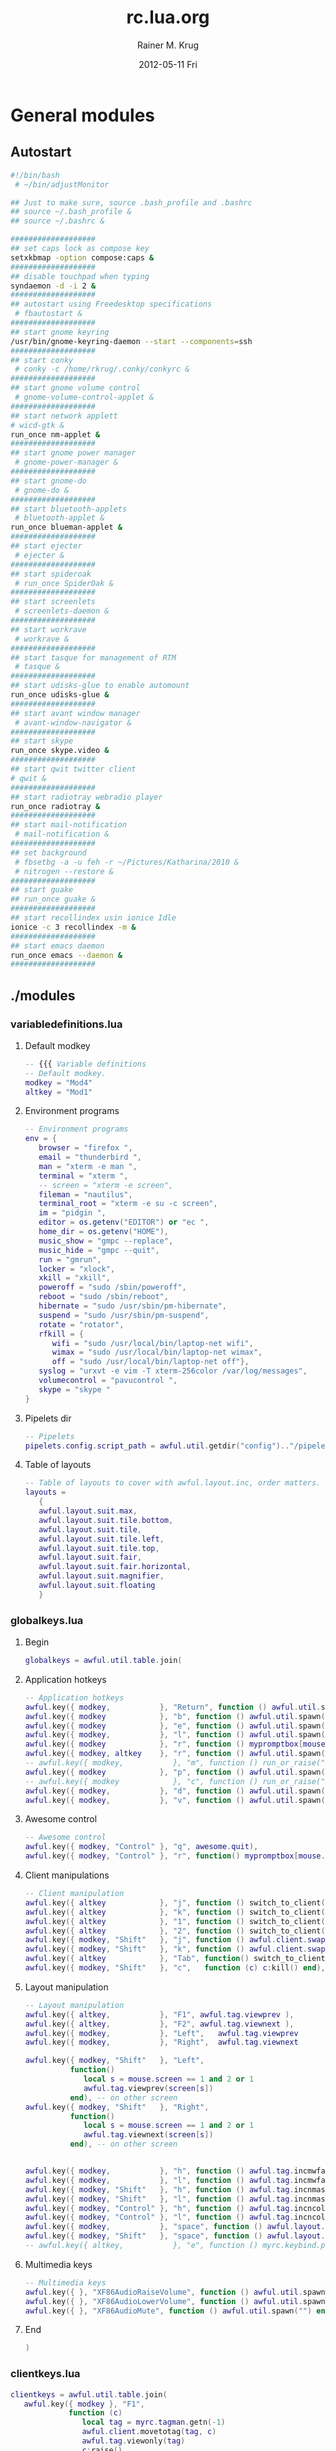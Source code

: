 #+TITLE:     rc.lua.org
#+AUTHOR:    Rainer M. Krug
#+EMAIL:     Rainer@krugs.de
#+DATE:      2012-05-11 Fri
#+DESCRIPTION:
#+KEYWORDS:

:CONFIG:
#+LANGUAGE:  en
#+OPTIONS:   H:3 num:t toc:t \n:nil @:t ::t |:t ^:t -:t f:t *:t <:t
#+OPTIONS:   TeX:t LaTeX:t skip:nil d:nil todo:t pri:nil tags:not-in-toc
#+INFOJS_OPT: view:nil toc:nil ltoc:t mouse:underline buttons:0 path:http://orgmode.org/org-info.js
#+EXPORT_SELECT_TAGS: export
#+EXPORT_EXCLUDE_TAGS: noexport
#+LINK_UP:   
#+LINK_HOME: 
#+XSLT:
#+DRAWERS: HIDDEN PROPERTIES STATE CONFIG BABEL OUTPUT LATEXHEADER
#+STARTUP: hidestars hideblocks

#+OPTIONS: ^:{}
:END:

:LATEXHEADER:
#+LATEX_HEADER: \usepackage{rotfloat}
#+LATEX_HEADER: \definecolor{light-gray}{gray}{0.9}
#+LATEX_HEADER: \lstset{%
#+LATEX_HEADER:     basicstyle=\ttfamily\tiny,       % the font that is used for the code
#+LATEX_HEADER:     tabsize=4,                       % sets default tabsize to 4 spaces
#+LATEX_HEADER:     numbers=left,                    % where to put the line numbers
#+LATEX_HEADER:     numberstyle=\tiny,               % line number font size
#+LATEX_HEADER:     stepnumber=0,                    % step between two line numbers
#+LATEX_HEADER:     breaklines=true,                 %!! don't break long lines of code
#+LATEX_HEADER:     showtabs=false,                  % show tabs within strings adding particular underscores
#+LATEX_HEADER:     showspaces=false,                % show spaces adding particular underscores
#+LATEX_HEADER:     showstringspaces=false,          % underline spaces within strings
#+LATEX_HEADER:     keywordstyle=\color{blue},
#+LATEX_HEADER:     identifierstyle=\color{black},
#+LATEX_HEADER:     stringstyle=\color{green},
#+LATEX_HEADER:     commentstyle=\color{red},
#+LATEX_HEADER:     backgroundcolor=\color{light-gray},   % sets the background color
#+LATEX_HEADER:     columns=fullflexible,  
#+LATEX_HEADER:     basewidth={0.5em,0.4em}, 
#+LATEX_HEADER:     captionpos=b,                    % sets the caption position to `bottom'
#+LATEX_HEADER:     extendedchars=false              %!?? workaround for when the listed file is in UTF-8
#+LATEX_HEADER: }
#+LATEX_HEADER: \usepackage{attachfile2}
:END:

* General modules
** Autostart
#+header: :tangle ./autostart.sh
#+begin_src sh
  #!/bin/bash
   # ~/bin/adjustMonitor
  
  ## Just to make sure, source .bash_profile and .bashrc
  ## source ~/.bash_profile &
  ## source ~/.bashrc &
  
  ###################
  ## set caps lock as compose key
  setxkbmap -option compose:caps &
  ###################
  ## disable touchpad when typing
  syndaemon -d -i 2 &
  ###################
  ## autostart using Freedesktop specifications 
   # fbautostart &
  ###################
  ## start gnome keyring
  /usr/bin/gnome-keyring-daemon --start --components=ssh
  ###################
  ## start conky
   # conky -c /home/rkrug/.conky/conkyrc &
  ###################
  ## start gnome volume control
   # gnome-volume-control-applet &
  ###################
  ## start network applett
  # wicd-gtk &
  run_once nm-applet &
  ###################
  ## start gnome power manager
   # gnome-power-manager &
  ###################
  ## start gnome-do
   # gnome-do &
  ###################
  ## start bluetooth-applets
   # bluetooth-applet &
  run_once blueman-applet &
  ###################
  ## start ejecter
   # ejecter &
  ###################
  ## start spideroak
   # run_once SpiderOak &
  ###################
  ## start screenlets
   # screenlets-daemon &
  ###################
  ## start workrave
   # workrave &
  ###################
  ## start tasque for management of RTM
   # tasque &
  ###################
  ## start udisks-glue to enable automount
  run_once udisks-glue & 
  ###################
  ## start avant window manager
   # avant-window-navigator &
  ###################
  ## start skype
  run_once skype.video &
  ###################
  ## start qwit twitter client
  # qwit &
  ###################
  ## start radiotray webradio player
  run_once radiotray &
  ###################
  ## start mail-notification
   # mail-notification &
  ###################
  ## set background
   # fbsetbg -a -u feh -r ~/Pictures/Katharina/2010 &
   # nitrogen --restore &
  ###################
  ## start guake
  ## run_once guake & 
  ###################
  ## start recollindex usin ionice Idle
  ionice -c 3 recollindex -m &
  ###################
  ## start emacs daemon
  run_once emacs --daemon &
  ###################
#+end_src

** ./modules
*** variabledefinitions.lua
:PROPERTIES:
:tangle:  ./modules/variabledefinitions.lua
:END:
**** Default modkey
#+begin_src lua
  -- {{{ Variable definitions
  -- Default modkey.
  modkey = "Mod4"
  altkey = "Mod1"
#+end_src
**** Environment programs
#+begin_src lua
  -- Environment programs
  env = {
     browser = "firefox ",
     email = "thunderbird ",
     man = "xterm -e man ",
     terminal = "xterm ", 
     -- screen = "xterm -e screen",
     fileman = "nautilus",
     terminal_root = "xterm -e su -c screen",
     im = "pidgin ",
     editor = os.getenv("EDITOR") or "ec ",
     home_dir = os.getenv("HOME"),
     music_show = "gmpc --replace",
     music_hide = "gmpc --quit",
     run = "gmrun",
     locker = "xlock",
     xkill = "xkill",
     poweroff = "sudo /sbin/poweroff",
     reboot = "sudo /sbin/reboot",
     hibernate = "sudo /usr/sbin/pm-hibernate",
     suspend = "sudo /usr/sbin/pm-suspend",
     rotate = "rotator",
     rfkill = { 
        wifi = "sudo /usr/local/bin/laptop-net wifi", 
        wimax = "sudo /usr/local/bin/laptop-net wimax",
        off = "sudo /usr/local/bin/laptop-net off"},
     syslog = "urxvt -e vim -T xterm-256color /var/log/messages",
     volumecontrol = "pavucontrol ",
     skype = "skype "
  }
#+end_src

**** Pipelets dir
#+begin_src lua
  -- Pipelets
  pipelets.config.script_path = awful.util.getdir("config").."/pipelets/"
#+end_src

**** Table of layouts
#+begin_src lua
  -- Table of layouts to cover with awful.layout.inc, order matters.
  layouts = 
     {
     awful.layout.suit.max,
     awful.layout.suit.tile.bottom,
     awful.layout.suit.tile,
     awful.layout.suit.tile.left,
     awful.layout.suit.tile.top,
     awful.layout.suit.fair,
     awful.layout.suit.fair.horizontal,
     awful.layout.suit.magnifier,
     awful.layout.suit.floating
     }
#+end_src

*** globalkeys.lua
:PROPERTIES:
:tangle:  ./modules/globalkeys.lua
:END:
**** Begin
#+begin_src lua 
  globalkeys = awful.util.table.join(
#+end_src
**** Application hotkeys
#+begin_src lua
  -- Application hotkeys
  awful.key({ modkey,           }, "Return", function () awful.util.spawn(env.terminal) end),
  awful.key({ modkey            }, "b", function () awful.util.spawn(env.browser) end),
  awful.key({ modkey            }, "e", function () awful.util.spawn(env.email)  end),
  awful.key({ modkey,           }, "l", function () awful.util.spawn(env.locker) end),
  awful.key({ modkey            }, "r", function () mypromptbox[mouse.screen]:run() end),
  awful.key({ modkey, altkey    }, "r", function () awful.util.spawn(env.run) end),
  -- awful.key({ modkey,           }, "m", function () run_or_raise("gmpc", { class = "Gmpc" }) end),
  awful.key({ modkey            }, "p", function () awful.util.spawn("pidgin") end),
  -- awful.key({ modkey            }, "c", function () run_or_raise("xterm -e calc", { class="XTerm", name = "calc" }) end),
  awful.key({ modkey,           }, "d", function () awful.util.spawn(env.editor) end),
  awful.key({ modkey,           }, "v", function () awful.util.spawn(env.volumecontrol) end),
#+end_src
**** Awesome control
#+begin_src lua
  -- Awesome control
  awful.key({ modkey, "Control" }, "q", awesome.quit),
  awful.key({ modkey, "Control" }, "r", function() mypromptbox[mouse.screen].widget.text = awful.util.escape(awful.util.restart()) end),
#+end_src

**** Client manipulations
#+begin_src lua
  -- Client manipulation
  awful.key({ altkey            }, "j", function () switch_to_client(-1) end),
  awful.key({ altkey            }, "k", function () switch_to_client(1) end),
  awful.key({ altkey            }, "1", function () switch_to_client(-1) end),
  awful.key({ altkey            }, "2", function () switch_to_client(1) end),
  awful.key({ modkey, "Shift"   }, "j", function () awful.client.swap.byidx(1) end),
  awful.key({ modkey, "Shift"   }, "k", function () awful.client.swap.byidx(-1) end),
  awful.key({ altkey            }, "Tab", function() switch_to_client(0) end),
  awful.key({ modkey, "Shift"   }, "c",   function (c) c:kill() end),
#+end_src

**** Layout manipulation
#+begin_src lua
  -- Layout manipulation
  awful.key({ altkey,           }, "F1", awful.tag.viewprev ),
  awful.key({ altkey,           }, "F2", awful.tag.viewnext ),
  awful.key({ modkey,           }, "Left",   awful.tag.viewprev       ),
  awful.key({ modkey,           }, "Right",  awful.tag.viewnext       ),
  
  awful.key({ modkey, "Shift"   }, "Left", 
            function() 
               local s = mouse.screen == 1 and 2 or 1
               awful.tag.viewprev(screen[s])
            end), -- on other screen
  awful.key({ modkey, "Shift"   }, "Right", 
            function() 
               local s = mouse.screen == 1 and 2 or 1
               awful.tag.viewnext(screen[s])
            end), -- on other screen
  
  
  awful.key({ modkey,           }, "h", function () awful.tag.incmwfact(-0.05) end),
  awful.key({ modkey,           }, "l", function () awful.tag.incmwfact(0.05) end),
  awful.key({ modkey, "Shift"   }, "h", function () awful.tag.incnmaster(1) end),
  awful.key({ modkey, "Shift"   }, "l", function () awful.tag.incnmaster(-1) end),
  awful.key({ modkey, "Control" }, "h", function () awful.tag.incncol(1) end),
  awful.key({ modkey, "Control" }, "l", function () awful.tag.incncol(-1) end),
  awful.key({ modkey,           }, "space", function () awful.layout.inc(layouts, 1) end),
  awful.key({ modkey, "Shift"   }, "space", function () awful.layout.inc(layouts, -1) end),
  -- awful.key({ altkey,           }, "e", function () myrc.keybind.push_menu(chord_mpd(), chord_menu_args) end),
#+end_src

**** Multimedia keys
#+begin_src lua
  -- Multimedia keys
  awful.key({ }, "XF86AudioRaiseVolume", function () awful.util.spawn("pactl -- set-sink-volume 0 +10%") end),
  awful.key({ }, "XF86AudioLowerVolume", function () awful.util.spawn("pactl -- set-sink-volume 0 -10%") end),
  awful.key({ }, "XF86AudioMute", function () awful.util.spawn("") end)
#+end_src

**** End
#+begin_src lua 
  )
#+end_src

*** clientkeys.lua
:PROPERTIES:
:tangle:  ./modules/clientkeys.lua
:END:
#+begin_src lua  
  clientkeys = awful.util.table.join( 
     awful.key({ modkey }, "F1", 
               function (c) 
                  local tag = myrc.tagman.getn(-1)
                  awful.client.movetotag(tag, c)
                  awful.tag.viewonly(tag)
                  c:raise()
               end),
     awful.key({ modkey }, "F2", 
               function (c) 
                  local tag = myrc.tagman.getn(1)
                  awful.client.movetotag(tag, c)
                  awful.tag.viewonly(tag)
                  c:raise()
               end),
     awful.key({ modkey,           }, "f",      function (c) c.fullscreen = not c.fullscreen  end),
     awful.key({ modkey, "Shift"   }, "c",      function (c) c:kill()                         end),
     awful.key({ modkey, "Control" }, "space",  awful.client.floating.toggle                     ),
     awful.key({ modkey, "Control" }, "Return", function (c) c:swap(awful.client.getmaster()) end),
     awful.key({ modkey,           }, "o",      awful.client.movetoscreen                        ),
     awful.key({ modkey, "Shift"   }, "r",      function (c) c:redraw()                       end),
     awful.key({ modkey,           }, "n",      function (c) c.minimized = not c.minimized    end),
     awful.key({ modkey }, "m", 
               function (c)
                  c.maximized_horizontal = not c.maximized_horizontal
                  c.maximized_vertical   = not c.maximized_vertical
               end)
  
                                    )
#+end_src

*** clientbuttons.lua
:PROPERTIES:
:tangle:  ./modules/clientbuttons.lua
:END:
#+begin_src lua
  clientbuttons = awful.util.table.join(
     awful.button({ }, 1, function (c) client.focus = c; c:raise() end),
     awful.button({ modkey }, 1, awful.mouse.client.move),
     awful.button({ modkey }, 3, awful.mouse.client.resize)
                                       )
#+end_src

*** hooks.lua
:PROPERTIES:
:tangle:  ./modules/hooks.lua
:END:
**** Fousing client
#+begin_src lua 
  -- Hook function to execute when focusing a client.
  client.add_signal("focus", 
                    function (c)
                       c.border_color = beautiful.border_focus
                    end)
#+end_src
**** Unfocusing client
#+begin_src lua 
  -- Hook function to execute when unfocusing a client.
  client.add_signal("unfocus", function (c)
                       c.border_color = beautiful.border_normal
                               end)
#+end_src
**** Change border width for max layout
#+begin_src lua 
  -- Will change border width for max layout
  for s = 1, screen.count() do
     awful.tag.attached_add_signal(s,"property::layout", function()
                                      for _,c in pairs(awful.tag.selected():clients()) do
                                         c.border_width = get_layout_border(c)
                                      end
                                                         end)
  end
#+end_src
**** mouse_enter
#+begin_src lua 
  awful.hooks.mouse_enter.register(
     function (c)
        -- Sloppy focus, but disabled for magnifier layout
        if awful.layout.get(c.screen) ~= awful.layout.suit.magnifier
           and awful.client.focus.filter(c) then
        client.focus = c
        end
     end)
#+end_src

*** widgets.lua
:PROPERTIES:
:tangle:  ./modules/widgets.lua
:END:
**** Clock
#+begin_src lua
  -- Clock
  mytextclock = {}
  mytextclock = widget({ type = "textbox", align="right" })
  pipelets.register_fmt(mytextclock, "date", " $1 ")
#+end_src
**** Mountbox
#+begin_src lua
  -- Mountbox
  mymountbox = widget({ type = "textbox", align="right" })
  pipelets.register_fmt( mymountbox, "mmount", " $1")
#+end_src
**** BatteryBox
#+begin_src lua
  -- BatteryBox
  mybatbox = widget({ type = "textbox", align="right" })
  pipelets.register( mybatbox, "batmon")
#+end_src
**** Temp
#+begin_src lua
  -- Temp
  mytemp = widget({ type = "textbox", align="right" })
  pipelets.register_fmt( mytemp, "temp", " $1 ")
#+end_src

** ./pipelets
Will be tangled into ./pipelets/
*** temp
#+header: :tangle ./pipelets/temp
#+begin_src sh
  ## trap "pkill -P $$" SIGINT
  ## trap "pkill -P $$" EXIT
    
  # while true ; do
  #     temp3=`sensors | grep 'temp3' | awk '{print $2}'`
  #     core0=`sensors | grep 'Core 0' | awk '{print $3}'`
  #     echo -n "Core 0: " $core0 " | temp3 :" $temp3
  #     sleep 60
  # done
  
  while true ; do
      echo -n "temp3: "
      sensors | grep 'temp3' | awk '{print $2}'
      sleep 60
  done
#+end_src
*** batmon
#+header: :tangle ./pipelets/batmon
#+begin_src sh
  #!/bin/sh
  
  which acpitool >/dev/null || exit 1
  which acpi_listen >/dev/null || exit 1
  
  while true ; do
      # Lookup first battery's status
      line=`acpitool -b | head -n 1`
      batnum=`echo "$line" |  sed 's/.*#\(.\).*/\1/'`
      percent=`echo "$line" | sed 's/.*\:[^,]*, \([^,]*\).*/\1/'`
      if echo "$line" | grep -q discharging ; then
          color='#662222'
          tleft=`echo "$line" | sed 's/.*\:[^,]*, [^,]*, \(..:..\).*/\1/'`
      else
          color='#226622'
          tleft=''
      fi
  
      echo "<span color='$color'>BAT#$batnum $percent $tleft</span>"
  
      # Exits after -c X ACPI events or after -t Y sec elapsed
      acpi_listen -t 60 -c 1 >/dev/null 2>&1
      sleep 2
  done
#+end_src
*** date
#+header: :tangle ./pipelets/date
#+begin_src sh
  #!/bin/sh
  export LANG=ru_RU.utf-8 
  while true ; do
          date +'%a %d %b, %H:%M'
          sleep 60
  done
#+end_src
*** mmount
#+header: :tangle ./pipelets/mmount
#+begin_src sh
  #!/bin/sh
  
  ## trap "pkill -P $$" SIGINT
  ## trap "pkill -P $$" EXIT
  
  INOWAIT=/usr/bin/inotifywait
  
  parse() {
      cat /proc/mounts | 
      awk '{print $2}' | 
      grep -v -E '/proc|/dev|/bus|/sys|/lib|/run' | 
      grep -w -v /
  }
  
  while true ; do
      for m in `parse` ; do
          printf "[%s] " `basename $m`
      done
      echo
  
      if [ -e $INOWAIT ] ; then
          $INOWAIT /etc/mtab >/dev/null 2>&1
          sleep 0.2
      ## else
          sleep 20
      fi
  done
#+end_src

** freedesktop
If I am not mistaken, these files are for building the menu dynamically and for locating the icons.
*** desktop.lua
:PROPERTIES: 
:tangle: ./freedesktop/desktop.lua
:END:
#+begin_src lua
  local wibox = wibox
  local widget = widget
  local screen = screen
  local image = image
  local button = button
  local table = table
  local ipairs = ipairs
  local awful = require("awful")
  local utils = require("freedesktop.utils")
  
  module("freedesktop.desktop")
  
  local current_pos = {}
  local iconsize = { width = 48, height = 48 }
  local labelsize = { width = 100, height = 20 }
  local margin = { x = 20, y = 20 }
  
  function add_icon(settings)
  
      local s = settings.screen
  
      if not current_pos[s] then
          current_pos[s] = { x = (screen[s].geometry.width - iconsize.width - margin.x), y = 40 }
      end
  
      local totheight = (settings.icon and iconsize.height or 0) + (settings.label and labelsize.height or 0)
      if totheight == 0 then return end
  
      if current_pos[s].y + totheight > screen[s].geometry.height - 40 then
          current_pos[s].x = current_pos[s].x - labelsize.width - iconsize.width - margin.x
          current_pos[s].y = 40
      end
  
      if (settings.icon) then
          icon = awful.widget.button({ image = settings.icon })
          local newbuttons = icon:buttons()
          table.insert(newbuttons, button({}, 1, nil, settings.click));
          icon:buttons(newbuttons)
  
          icon_container = wibox({ position = "floating", screen = s, bg = "#00000000" })
          icon_container.widgets = { icon }
          icon_container:geometry({
              width = iconsize.width,
              height = iconsize.height,
              y = current_pos[s].y,
              x = current_pos[s].x
          })
          icon_container.screen = s
  
          current_pos[s].y = current_pos[s].y + iconsize.height + 5
      end
  
      if (settings.label) then
          caption = widget({ type="textbox", align="right" })
          caption.text = settings.label
          caption:buttons({
              button({ }, 1, settings.click)
          })
  
          caption_container = wibox({ position = "floating", screen = s, bg = "#00000000" })
          caption_container.widgets = { caption }
          caption_container:geometry({
              width = labelsize.width,
              height = labelsize.height,
              y = current_pos[s].y,
              x = current_pos[s].x - labelsize.width + iconsize.width
          })
          caption_container.screen = s
      end
  
      current_pos[s].y = current_pos[s].y + labelsize.height + margin.y
  end
  
  function add_desktop_icons(arg)
      for i, program in ipairs(utils.parse_dir('~/Desktop',
          { iconsize.width .. "x" .. iconsize.height,
          "128x128", "96x96", "72x72", "64x64", "48x48",
          "36x36", "32x32", "24x24", "22x22", "16x16" })) do
          if program.show then
              add_icon({
                  label = arg.showlabels and program.Name or nil,
                  icon = program.icon_path,
                  screen = arg.screen,
                  click = function () awful.util.spawn(program.cmdline) end
              })
          end
      end
  end
#+end_src
*** menu.lua
:PROPERTIES:
:tangle:  ./freedesktop/menu.lua
:END:
#+begin_src lua
  -- Grab environment
  local utils = require("freedesktop.utils")
  local io = io
  local ipairs = ipairs
  local table = table
  local os = os
  
  module("freedesktop.menu")
  
  function new()
     -- the categories and their synonyms where shamelessly copied from lxpanel
     -- source code.
     local programs = {}
     programs['AudioVideo'] = {}
     --programs['Audio'] = {}
     --programs['Video'] = {}
     programs['Development'] = {}
     --programs['Education'] = {}
     --programs['Game'] = {}
     programs['Graphics'] = {}
     programs['Network'] = {}
     programs['Office'] = {}
     --programs['Settings'] = {}
     programs['System'] = {}
     programs['Utility'] = {}
     programs['Other'] = {}
     
     
     for i, program in ipairs(utils.parse_dir('/usr/share/applications/')) do
        
        -- check whether to include in the menu
        if program.show and program.Name and program.cmdline then
           local target_category = nil
           if program.categories then
              for _, category in ipairs(program.categories) do
                 if programs[category] then
                    target_category = category
                    break
                 end
              end
           end
           if not target_category then
              target_category = 'Other'
           end
           if target_category then
              table.insert(programs[target_category], { program.Name, program.cmdline, program.icon_path })
           end
        end
        
     end
     
     local menu = {
        { "&A Accessories", programs["Utility"], utils.lookup_icon({ icon = 'applications-accessories.png' }) },
        { "&D Development", programs["Development"], utils.lookup_icon({ icon = 'applications-development.png' }) },
        { "&U Education", programs["Education"], utils.lookup_icon({ icon = 'applications-science.png' }) },
        { "Games", programs["Game"], utils.lookup_icon({ icon = 'applications-games.png' }) },
        { "&G Graphics", programs["Graphics"], utils.lookup_icon({ icon = 'applications-graphics.png' }) },
        { "&I Internet", programs["Network"], utils.lookup_icon({ icon = 'applications-internet.png' }) },
        { "&M Multimedia", programs["AudioVideo"], utils.lookup_icon({ icon = 'applications-multimedia.png' }) },
        { "&C Office", programs["Office"], utils.lookup_icon({ icon = 'applications-office.png' }) },
        { "&H Other", programs["Other"], utils.lookup_icon({ icon = 'applications-other.png' }) },
        { "Settings", programs["Settings"], utils.lookup_icon({ icon = 'applications-utilities.png' }) },
        { "&T System Tools", programs["System"], utils.lookup_icon({ icon = 'applications-system.png' }) },
     }
     
     -- Removing empty entries from menu
     local bad_indexes = {}
     for index , item in ipairs(menu) do
        if not item[2] then
           table.insert(bad_indexes, index)
        end
     end
     table.sort(bad_indexes, function (a,b) return a > b end)
     for _, index in ipairs(bad_indexes) do
        table.remove(menu, index)
     end
     
     return menu
  end
#+end_src
*** utils.lua
:PROPERTIES:
 :tangle: ./freedesktop/utils.lua
:END:
#+begin_src lua
  -- Grab environment
  
  local io = io
  local table = table
  local ipairs = ipairs
  
  module("freedesktop.utils")
  
  terminal = 'xterm'
  
  default_icon = ''
  
  icon_theme = nil
  
  all_icon_sizes = { 
          '128x128' ,
          '96x96', 
          '72x72', 
          '64x64', 
          '48x48', 
          '36x36', 
          '32x32', 
          '24x24', 
          '22x22', 
          '16x16' 
  }
  
  icon_sizes = {}
  
  local function file_exists(filename)
      local file = io.open(filename, 'r')
      local result = (file ~= nil)
      if result then
          file:close()
      end
      return result
  end
  
  function lookup_icon(arg)
      if arg.icon:sub(1, 1) == '/' and (arg.icon:find('.+%.png') or arg.icon:find('.+%.xpm')) then
          -- icons with absolute path and supported (AFAICT) formats
          return arg.icon
      else
          local icon_path = {}
          local icon_theme_paths = {}
          if icon_theme then
              table.insert(icon_theme_paths, '/usr/share/icons/' .. icon_theme .. '/')
              -- TODO also look in parent icon themes, as in freedesktop.org specification
          end
          table.insert(icon_theme_paths, '/usr/share/icons/hicolor/') -- fallback theme cf spec
  
                  local isizes = icon_sizes
          for i, sz in ipairs(all_icon_sizes) do
                          table.insert(isizes, sz)
                  end
  
          for i, icon_theme_directory in ipairs(icon_theme_paths) do
              for j, size in ipairs(arg.icon_sizes or isizes) do
                  table.insert(icon_path, icon_theme_directory .. size .. '/apps/')
                  table.insert(icon_path, icon_theme_directory .. size .. '/actions/')
                  table.insert(icon_path, icon_theme_directory .. size .. '/devices/')
                  table.insert(icon_path, icon_theme_directory .. size .. '/places/')
                  table.insert(icon_path, icon_theme_directory .. size .. '/categories/')
                  table.insert(icon_path, icon_theme_directory .. size .. '/status/')
              end
          end
          -- lowest priority fallbacks
          table.insert(icon_path,  '/usr/share/pixmaps/')
          table.insert(icon_path,  '/usr/share/icons/')
  
          for i, directory in ipairs(icon_path) do
              if (arg.icon:find('.+%.png') or arg.icon:find('.+%.xpm')) and file_exists(directory .. arg.icon) then
                  return directory .. arg.icon
              elseif file_exists(directory .. arg.icon .. '.xpm') then
                  return directory .. arg.icon .. '.xpm'
              elseif file_exists(directory .. arg.icon .. '.png') then
                  return directory .. arg.icon .. '.png'
              end
          end
          return default_icon
      end
  end
  
  --- Parse a .desktop file
  -- @param file The .desktop file
  -- @param requested_icon_sizes A list of icon sizes (optional). If this list is given, it will be used as a priority list for icon sizes when looking up for icons. If you want large icons, for example, you can put '128x128' as the first item in the list.
  -- @return A table with file entries.
  function parse(file, requested_icon_sizes)
      local program = { show = true, file = file }
      for line in io.lines(file) do
          for key, value in line:gmatch("(%w+)=(.+)") do
              program[key] = value
          end
      end
  
      -- Only show the program if there is not OnlyShowIn attribute
      -- or if it's equal to 'awesome'
      if program.OnlyShowIn ~= nil and program.OnlyShowIn ~= "awesome" then
          program.show = false
      end
  
      -- Look up for a icon.
      if program.Icon then
          program.icon_path = lookup_icon({ icon = program.Icon, icon_sizes = (requested_icon_sizes or all_icon_sizes) })
      end
  
      -- Split categories into a table.
      if program.Categories then
          program.categories = {}
          for category in program.Categories:gfind('[^;]+') do
              table.insert(program.categories, category)
          end
      end
  
      if program.Exec then
          local cmdline = program.Exec:gsub('%%c', program.Name)
          cmdline = cmdline:gsub('%%[fuFU]', '')
          cmdline = cmdline:gsub('%%k', program.file)
          if program.icon_path then
              cmdline = cmdline:gsub('%%i', '--icon ' .. program.icon_path)
          end
          if program.Terminal == "true" then
              cmdline = terminal .. ' -e ' .. cmdline
          end
          program.cmdline = cmdline
      end
  
      return program
  end
  
  --- Parse a directory with .desktop files
  -- @param dir The directory.
  -- @param icons_size, The icons sizes, optional.
  -- @return A table with all .desktop entries.
  function parse_dir(dir, icon_sizes)
      local programs = {}
      local files = io.popen('find '.. dir ..' -maxdepth 1 -name "*.desktop"'):lines()
      for file in files do
          table.insert(programs, parse(file, icon_sizes))
      end
      return programs
  end
#+end_src
** myrc
Will be tangled into ./myrc/
*** mainmenu.lua
#+header: :tangle ./myrc/mainmenu.lua
#+begin_src lua
  local awful = require("awful")
  local beautiful = require("beautiful")
  local freedesktop_utils = require("freedesktop.utils")
  local freedesktop_menu = require("freedesktop.menu")
  local themes = require("myrc.themes")
  
  local io = io
  local table = table
  local awesome = awesome
  local ipairs = ipairs
  local os = os
  local string = string
  local mouse = mouse
  
  module("myrc.mainmenu")
  
  local env = {}
  
  -- Reserved.
  function init(enviroment)
     env = enviroment
  end
  
  -- Creates main menu
  -- Note: Uses beautiful.icon_theme and beautiful.icon_theme_size
  -- env - table with string constants - command line to different apps
  function build()
     local terminal = (env.terminal or "xterm") .. " "
     local man = (env.man or "xterm -e man") .. " "
     local editor = (env.editor or "xterm -e " .. (os.getenv("EDITOR") or "vim")) .. " "
     local browser = (env.browser or "firefox") .. " "
     local run = (env.run or "gmrun")
     local fileman = env.fileman or "xterm -e mc"
     local xkill = env.xkill or "xkill" .. " "
     local poweroff = env.poweroff or "sudo /sbin/poweroff"
     local reboot = env.reboot or "sudo /sbin/reboot"
     local rotate = env.rotate or nil
     local logout = env.logout or awesome.quit
     local suspend = env.suspend or "sudo /usr/sbin/pm-suspend"
     local hibernate = env.hibernate or "sudo /usr/sbin/pm-hibernate"
     local syslog = env.syslog or terminal .. " -e vim /var/log/messages"
     
     freedesktop_utils.terminal = terminal
     freedesktop_utils.icon_theme = beautiful.icon_theme 
     freedesktop_utils.icon_sizes = {beautiful.icon_theme_size}
     freedesktop_utils.default_icon = beautiful.default_client_icon 
     
     local myquitmenu = {
        { "&Poweroff", poweroff, freedesktop_utils.lookup_icon({ icon = 'system-shutdown' })}, 
        { "&Reboot", reboot, freedesktop_utils.lookup_icon({ icon = 'system-shutdown' })}, 
        { "H&ibernate", hibernate, freedesktop_utils.lookup_icon({ icon = 'system-shutdown' }) }, 
        { "&Suspend", suspend, freedesktop_utils.lookup_icon({ icon = 'system-shutdown' }) }, 
        { "&Logout", logout , freedesktop_utils.lookup_icon({ icon = 'gnome-logout' })}, 
     }
     
     local myawesomemenu = { 
        { "&Themes", themes.menu(), freedesktop_utils.lookup_icon({ icon = 'wallpaper' }) }, 
        { "&Manual", man .. " awesome", freedesktop_utils.lookup_icon({ icon = 'wallpaper' }) },
        { "&Edit config", editor .. " " .. awful.util.getdir("config") .. "/rc.lua.org", freedesktop_utils.lookup_icon({ icon = 'wallpaper' }) },
        { "&Restart", awesome.restart, freedesktop_utils.lookup_icon({ icon = 'reload' }) },
        { "&Stop", awesome.quit, freedesktop_utils.lookup_icon({ icon = 'stop' }) } 
     }
     
     local mymainmenu_items_head = {
        { "Awesome", myawesomemenu, beautiful.awesome_icon },
        { "&E Terminal", terminal, freedesktop_utils.lookup_icon({icon = 'terminal'}) },
        { "&F File Manager", fileman, freedesktop_utils.lookup_icon({icon = 'file-manager'}) },
        { "&B Browser", browser, freedesktop_utils.lookup_icon({icon = 'browser'}) },
        { "", nil, nil}, --separator
        -- { "Debian", debian.menu.Debian_menu.Debian },
        -- { "", nil, nil}, --separator
     }
     
     local mymainmenu_items_tail = {
        { "", nil, nil}, --separator
        -- { "&S Syslog", syslog, freedesktop_utils.lookup_icon({ icon = "gnome-monitor"}) },
        -- { "&O Rotate", {
        --     {"&Normal", rotate .. " normal" , freedesktop_utils.lookup_icon({icon = 'stock_down'})},
        --     {"&Left",   rotate .. " left"   , freedesktop_utils.lookup_icon({icon = 'stock_left'})},
        --     {"&Rigth",  rotate .. " right"  , freedesktop_utils.lookup_icon({icon = 'stock_right'})},
        -- }, freedesktop_utils.lookup_icon({icon = 'reload'})},
        -- { "&W Wifi", {
        --     {"&F Wifi", env.rfkill.wifi , freedesktop_utils.lookup_icon({icon = 'stock_up'})},
        --     {"&M WiMax",   env.rfkill.wimax   , freedesktop_utils.lookup_icon({icon = 'stock_up'})},
        --     {"&N None",   env.rfkill.off   , freedesktop_utils.lookup_icon({icon = 'stock_down'})},
        -- }, freedesktop_utils.lookup_icon({icon = 'wicd-gtk'})},
        { "&X Xkill", xkill, freedesktop_utils.lookup_icon({ icon = "weather-storm"}) },
        { "&R Run", run, freedesktop_utils.lookup_icon({ icon = "access"}) },
        { "", nil, nil}, --separator
        { "&P Power", myquitmenu, freedesktop_utils.lookup_icon({ icon = 'gnome-logout' }) },
     }
     
     local mymainmenu_items = {}
     for _, item in ipairs(mymainmenu_items_head) do table.insert(mymainmenu_items, item) end
     for _, item in ipairs(freedesktop_menu.new()) do table.insert(mymainmenu_items, item) end
     for _, item in ipairs(mymainmenu_items_tail) do table.insert(mymainmenu_items, item) end
     
     return awful.menu({ items = mymainmenu_items, x = 0, y = 0})
  end
#+end_src

*** tagman.lua
#+header: :tangle ./myrc/tagman.lua
#+begin_src lua
  -- Author: Sergey Mironov ierton@gmail.com
  -- License: BSD3
  -- 2009-2010
  --
  -- Tag manipulation library
  -- Note: library uses signal "tagman::update"
  
  local awful = require("awful")
  local beautiful = require("beautiful")
  
  local capi = {
     io = io,
     screen = screen,
     tag = tag,
     mouse = mouse,
     client = client,
     awesome = awesome
  }
  
  local client = client
  local type = type
  local table = table
  local awesome = awesome
  local ipairs = ipairs
  local pairs = pairs
  local tostring = tostring
  
  module("myrc.tagman")
  
  -- Returns tag by name
  function find(name,s)
     local s = s or client.focus and client.focus.screen or capi.mouse.screen
     for _,t in ipairs(capi.screen[s]:tags()) do 
        if name == t.name then return t end 
     end
     return nil
  end
  
  -- Returns list of tag names at screen @s
  function names(s)
     local s = s or client.focus and client.focus.screen or capi.mouse.screen
     local result = {}
     for _,t in ipairs(capi.screen[s]:tags()) do 
        table.insert(result, t.name) 
     end
     return result
  end
  
  -- Returns tag by index @index, starting from 0.
  function get(index, s)
     local s = s or client.focus and client.focus.screen or capi.mouse.screen
     local stags = capi.screen[s]:tags()
     return stags[awful.util.cycle(#stags, index)]
  end
  
  -- Returns index of current tag (on this screen)
  function indexof(tag)
     local all_tags = capi.screen[tag.screen]:tags()
     return awful.util.table.hasitem(all_tags,tag)
  end
  
  function next_to(t,n) return get(indexof(t)+(n or 1),s) end
  
  function prev_to(t,n) return get(indexof(t)-(n or 1),s) end
  
  -- Gets tag object, by its offset @offset, starting from 
  -- tag @basetag
  function getn(offset, basetag, s)
     local offset = offset or 0
     local s = s or client.focus and client.focus.screen or capi.mouse.screen
     local stags = capi.screen[s]:tags()
     local basetag = basetag or awful.tag.selected()
     local k = awful.util.table.hasitem(stags,basetag)
     return stags[awful.util.cycle(#stags, k + offset)]
  end
  
  -- Moves all tagless clients of screen @s to tag @deftag
  local function handle_orphans(s, deftag)
     local s = s or client.focus and client.focus.screen or capi.mouse.screen
     local stags = capi.screen[s]:tags()
     if #stags < 1 then return end
     local deftag = deftag or stags[1]
     for _, c in pairs(client.get(s)) do
        if #c:tags() == 0 then
           c:tags({deftag})
        end
     end
  end
  
  -- Does what?
  function sort(s, fn)
     local fn = fn or function (a, b) return a.name < b.name end
     local s = s or client.focus and client.focus.screen or capi.mouse.screen
     local all_tags = capi.screen[s]:tags()
     table.sort(all_tags, fn)
     capi.screen[s]:tags(all_tags)
  end
  
  -- Moves tag to position @where (if where is number) -OR- next
  -- to tag @where (if @where is object)
  -- In latter case @where should be on the @tag's screen
  function move(tag, where)
     local stags = capi.screen[tag.screen]:tags()
     -- Current possition of the tag
     local oldkey = indexof(tag)
     if oldkey == nil then return end
     -- New position of the tag
     local newkey = nil
     if type(where) == "number" then
        newkey = awful.util.cycle(#stags, where)
     else
        -- dest tag should be on the same screen with src
        if where.screen ~= tag.screen then return end
        -- expect a table (a tag)
        newkey = indexof(where)
     end
  
     local c = capi.client.focus
  
     table.remove(stags,oldkey)
     table.insert(stags,newkey,tag)
     capi.screen[tag.screen]:tags(stags)
  
     awesome.emit_signal("tagman::update", tag, tag.screen)
     if c~= nil then 
        capi.client.focus = c 
     end
  end
  
  -- Adds a tag named @tn with props @props
  -- NOTE: those properties are not the same with awful.tag's
  function add(tn, props, s)
     local props = props or {}
     local s = s or client.focus and client.focus.screen or capi.mouse.screen
     local tname = tostring(tn)
     if tname == nil then return end
     local t = awful.tag.add(tname)
     t.screen = s
     awful.layout.set(props.layout or awful.layout.suit.max, t)
     if props.setsel == true then t.selected = true end
     awesome.emit_signal("tagman::update", t, s)
     return t
  end
  
  -- Removes tag @t. Move it's clients to tag @deft
  function del(tag, deft)
     local s = tag.screen
     local stags = capi.screen[s]:tags()
     if #stags <= 1 then return end
     local deft = deft or prev_to(tag)
     if deft == nil then return end
     tag.screen = nil
     awesome.emit_signal("tagman::update", tag, s)
     handle_orphans(s, deft)
  end
  
  -- Renames tag @tag with name @newname
  function rename(tag, newname)
     tag.name = newname
     awesome.emit_signal("tagman::update", tag, tag.screen)
  end
  
  -- Initializes the library. 
  -- Creates a se of tags for each screen
  -- @name_getter is a function taking screen index and returning 
  -- a list of tag names.
  function init(name_getter)
     for s = 1, capi.screen.count() do
        local namelist = name_getter(s)
        if namelist == nil or #namelist == 0 then
           namelist = {}
           for i=1,9 do namelist[i] = tostring(i) end
        end
        -- Each screen has its own tag table.
        for i, name in ipairs(namelist) do 
           add(name, { setsel=(i==1) }, s) 
        end
     end
  end
#+end_src
*** keybind.lua
#+header: :tangle ./myrc/keybind.lua
#+begin_src lua
  -- Author: Sergey Mironov ierton@gmail.com
  -- License: BSD3
  -- 2009-2010
  --
  -- Library allows user to bind GNU Screen style 'chords'
  
  local awful = require("awful")
  local naughty = require("naughty")
  local mouse = mouse
  
  local capi = {
          root = root,
  }
  
  local table = table
  local ipairs = ipairs
  local tostring = tostring
  
  module("myrc.keybind")
  
  
  local active = nil
  
  local function get_keys(c)
      if c == nil then
          return capi.root.keys()
      else
          return c:keys()
      end
  end
  
  local function set_keys(c, k)
      if c == nil then
          capi.root.keys(k)
      else
          c:keys(k)
      end
  end
  
  local function dbg(m)
      naughty.notify({
          title = "[Warning]",
          text = m,
          timeout = 10,
          position = "bottom_left",
      })
  end
  
  local function remove_a_key(k, tbl)
      for pos,x in ipairs(tbl) do
          if x.key == k.key and #x.modifiers == #k.modifiers then
              local match = true
              for i=1, #x.modifiers do
                  if x.modifiers[i] ~= k.modifiers[i] then
                      match = false
                      break
                  end
              end
              if match then
                  table.remove(tbl,pos)
                  return
              end
          end
      end
  
      dbg("Can't find a key: " .. k.keysym)
  end
  
  local function chord_release(ch)
      local allkeys = get_keys(ch.client)
      for _,kt in ipairs(ch.keytable) do
          for _,k in ipairs(kt.keys) do
              remove_a_key(k,allkeys)
          end
      end
  
      set_keys(ch.client, allkeys)
  
      if ch.menu then
          awful.menu.hide(ch.menu)
          ch.menu = nil
      end
  
      if ch.naughtybox then
          naughty.destroy(ch.naughtybox)
          ch.naughtybox = nil
      end
  end
  
  -- Cancels current chord, if any
  function pop()
      if active ~= nil then
          chord_release(active)
          active = nil
      end
  end
  
  local function mod(k) return k[1] end
  local function keysym(k) return k[2] end
  local function desc(k) return k[3] or "<no description>" end
  local function press(k) return k[4] end
  local function icon(k) return k[5] end
  
  local function chord_new(keytable, c)
      local newkeys = nil
      local chord = {}
      local old = {}
      for _, k in ipairs(keytable) do
          if #k < 3 then
              dbg("Invalid chord key detected after:" .. keysym(old))
          end
          k.keys = awful.key(mod(k), keysym(k), function()
              local finish = press(k)()
              if finish ~= false then pop() end
          end)
          newkeys = awful.util.table.join(newkeys, k.keys)
          old = k
      end
  
      local allkeys = get_keys(c)
      for _,k in ipairs(newkeys) do
          table.insert(allkeys, k)
      end
      set_keys(c, allkeys)
  
      chord.client = c
      chord.keytable = keytable
      return chord
  end
  
  -- Constructs menu describing chord table given
  function chord_menu(keytable)
      local template = keytable.menu or {}
      template.items = {}
  
      for _, k in ipairs(keytable) do
          local item = {
              tostring(keysym(k)) .. ": " .. desc(k), 
              press(k),
              icon(k)
          }
          table.insert(template.items, item)
      end
  
      return awful.menu.new(template)
  end
  
  -- Constructs naughty box describing chord table given
  function chord_naughty(keytable)
      local template = keytable.naughty or {}
  
      template.text = ""
      for _, k in ipairs(keytable) do
          -- TODO: Take modifiers into account when 
          -- generating descriptions
          template.text = template.text ..
          "\n" .. tostring(k.keysym) ..
          ": " ..  ( k.desc or "<no_description>" )
      end
  
      return naughty.notify(template)
  end
  
  -- Function inserts keys from table 'keytable'
  -- into client's keys(). Then it pops naughtybox 
  -- showing chord description.
  --
  -- @param keytable Keys to be mapped
  -- @param c Client. if nil, global keys will be used.
  function push(keytable, c)
      pop()
      active = chord_new(keytable, c)
      return active
  end
  
  function push_menu(keytable, args, c)
      local chord = push(keytable, c)
      local menu = chord_menu(keytable)
      menu.hide = function(m)
          awful.menu.hide(m)
          pop()
      end
      chord.menu = menu
      chord.menu:show(args)
      return chord
  end
  
  function push_naughty(keytable, c)
      local chord = push(keytable, c)
      local nb = chord_naughty(keytable)
      chord.naughtybox = nb
      return chord
  end
#+end_src

*** logmon.lua
#+header: :tangle ./myrc/logmon.lua
#+begin_src lua
  local awful = require("awful")
  
  module("myrc.logmon")
  
  function init()
          awful.util.spawn(awful.util.getdir("config").."/lognotifier", false)
  end
#+end_src
*** memory.lua
#+header: :tangle ./myrc/memory.lua
#+begin_src lua
  -- Author: Sergey Mironov ierton@gmail.com
  -- License: BSD3
  -- 2009-2010
  --
  -- Registry support
  -- Note: library requires table.save lua lib
  
  local awful = require("awful")
  
  local io = io
  local table = table
  local awesome = awesome
  local ipairs = ipairs
  local tostring = tostring
  local type = type
  local string = string
  
  module("myrc.memory")
  
  local tables = {}
  local current_version = 1
  
  function init()
          local config = awful.util.getdir("config").."/memory.data"
          tables, err = table.load(config)
          if err ~= nil then
                  tables = {}
          end
          if tables.verion == nil then
                  tables.verion = current_version
          end
  end
  
  function set(t, key, value)
          if type(tables[t]) == "nil" then
                  tables[t] = {}
          end
          local oldvalue = tables[t] [key]
          tables[t] [key] = value
          if oldvalue ~= value then
                  local config = awful.util.getdir("config").."/memory.data"
                  local res, err = table.save(tables, config)
          end
          return value
  end
  
  function get(table, key, defvalue)
  
          if type(tables[table]) == "nil" then
                  return defvalue
          elseif type(tables[table][key]) == "nil" then
                  local oldkey = string.gsub(key,"([^:]*:[^:]*:[^:]*):[^:]*", "%1")
                  if type(tables[table][oldkey]) == "nil" then
                          return defvalue
                  end
                  return tables[table][oldkey]
          end
  
          return tables[table][key]
  end
#+end_src
*** themes.lua
#+header: :tangle ./myrc/themes.lua
#+begin_src lua
  -- Author: Sergey Mironov ierton@gmail.com
  -- License: BSD3
  -- 2009-2010
  --
  -- Library manages current theme symlink
  
  local awful = require("awful")
  local io = io
  local table = table
  local awesome = awesome
  local os = os
  local string = string
  
  module("myrc.themes")
  
  
  local function hasfile(f)
      local exists = io.open(f)
      if exists then
          io.close(exists)
          return f
      end
      return nil
  end
  
  -- List your theme files and feed menu table
  -- Item handlers will create .current symlink 
  -- to point to theme selected
  function menu(args)
      args = args or {}
      args.default_icon = args.default_icon or "/usr/local/share/awesome/icons/awesome16.png"
          local mythememenu = {}
          local cfgpath = awful.util.getdir("config")
          local themespath = cfgpath .. "/themes"
          local cmd = "find -L " .. themespath .. " -name 'theme.lua' -and -not -path '*.current*'"
          local f = io.popen(cmd)
          for l in f:lines() do
                  local folder = string.gsub(l,"[%w/._-]+/([%w-_]+)/theme.lua", "%1")
          local icon = 
              hasfile(themespath .. "/" .. folder .. "/awesome-icon.png") or
              hasfile(args.default_icon)
                  local item = { folder, function () 
                          local themepath = string.gsub(l,"(%w+)/theme.lua", "%1")
                          awful.util.pread("rm -f " .. themespath .. "/.current")
                          awful.util.pread("ln -s " .. folder .. " " .. themespath .. "/.current")
                          awesome.restart()
                  end, icon }
                  table.insert(mythememenu, item)
          end
  
          f:close()
          return mythememenu
  end
  
  -- Returns current theme.
  -- @param default Default theme name
  function current(default)
      local default = default or "blue-black-red"
      local filename = awful.util.getdir("config") .. "/themes/.current/theme.lua"
      local handle = io.open(filename)
      if handle == nil then
          return awful.util.getdir("config") .. "/themes/" .. default .. "/theme.lua"
      else
          io.close(handle)
          return filename
      end
  end
#+end_src



* rc.lua
This is the rc.lua file used for awesome (which is awesome). It is heavily based on [[https://github.com/ierton/awesomerc-ierton]]
:PROPERTIES:
:tangle: ./rc.lua
:END:
** Include libraries
#+begin_src lua
  -- Include awesome libraries, with lots of useful function!
  require("awful")
  require("awful.titlebar")
  require("awful.autofocus")
  require("awesome")
  require("client")
  require("screen")
  require("beautiful")
  require("naughty")

  require("freedesktop.utils")
  require("freedesktop.menu")
  
  require("tsave")
  require("pipelets")
  
  require("myrc.mainmenu")
  require("myrc.tagman")
  require("myrc.themes")
  require("myrc.keybind")
  require("myrc.memory")
  require("myrc.logmon")

  -- require("debian.menu")

  -- shifty - dynamic tagging library
  -- require("shifty")
  #+end_src
** Debug
#+begin_src lua
  --{{{ Debug 
  print("Entered rc.lua: " .. os.time())

  function dbg(vars)
     local text = ""
     for i=1, #vars-1 do text = text .. tostring(vars[i]) .. " | " end
     text = text .. tostring(vars[#vars])
     naughty.notify({ text = text, timeout = 10 })
  end
  
  function dbg_client(c)
     local text = ""
     if c.class then
        text = text .. "Class: " .. c.class .. " "
     end
     if c.instance then
        text = text .. "Instance: ".. c.instance .. " "
     end
     if c.role then
        text = text .. "Role: ".. c.role .. " "
     end
     if c.type then
        text = text .. "Type: ".. c.type .. " "
     end
  
     text = text .. "Full name: '" .. client_name(c) .. "'"
  
     dbg({text})
  end
  --}}}
#+end_src
** Run or raise function
#+begin_src lua
    --{{{ Run or raise
  --- Spawns cmd if no client can be found matching properties
  -- If such a client can be found, pop to first tag where it is visible, and give it focus
  -- @param cmd the command to execute
  -- @param properties a table of properties to match against clients.  Possible entries: any properties of the client object
  function run_or_raise(cmd, properties)
     local clients = client.get()
     local focused = awful.client.next(0)
     local findex = 0
     local matched_clients = {}
     local n = 0
  
     -- Returns true if all pairs in table1 are present in table2
     function match (table1, table2)
        for k, v in pairs(table1) do
           if table2[k] ~= v and not table2[k]:find(v) then
              return false
           end
        end
        return true
     end
  
     for i, c in pairs(clients) do
        --make an array of matched clients
        if match(properties, c) then
           n = n + 1
           matched_clients[n] = c
           if c == focused then
              findex = n
           end
        end
     end
     if n > 0 then
        local c = matched_clients[1]
        -- if the focused window matched switch focus to next in list
        if 0 < findex and findex < n then
           c = matched_clients[findex+1]
        end
        local ctags = c:tags()
        if table.getn(ctags) == 0 then
           -- ctags is empty, show client on current tag
           local curtag = awful.tag.selected()
           awful.client.movetotag(curtag, c)
        else
           -- Otherwise, pop to first tag client is visible on
           awful.tag.viewonly(ctags[1])
        end
        -- And then focus the client
        if client.focus == c then
           c:tags({})
        else
           client.focus = c
           c:raise()
        end
        return
     end
     awful.util.spawn(cmd, false)
  end
  --}}}
#+end_src
** Execute adjustMonitor
#+begin_src  lua
  awful.util.spawn_with_shell("adjustMonitor")
#+end_src

** Data serialisation helpers
#+begin_src lua
    --{{{ Data serialisation helpers
  function client_name(c)
     local cls = c.class or ""
     local inst = c.instance or ""
     local role = c.role or ""
     local ctype = c.type or ""
     return cls..":"..inst..":"..role..":"..ctype
  end
  
  -- where can be 'left' 'right' 'center' nil
  function client_snap(c, where, geom)
     local sg = screen[c.screen].geometry
     local cg = geom or c:geometry()
     local cs = c:struts()
     cs['left'] = 0
     cs['top'] = 0
     cs['bottom'] = 0
     cs['right'] = 0
     if where == 'right' then
        cg.x = sg.width - cg.width
        cs[where] = cg.width
        c:struts(cs)
        c:geometry(cg)
     elseif where == 'left' then
        cg.x = 0
        cs[where] = cg.width
        c:struts(cs)
        c:geometry(cg)
     elseif where == 'bottom' then
        awful.placement.centered(c)
        cg = c:geometry()
        cg.y = sg.height - cg.height - beautiful.wibox_bottom_height
        cs[where] = cg.height + beautiful.wibox_bottom_height
        c:struts(cs)
        c:geometry(cg)
     elseif where == nil then
        c:struts(cs)
        c:geometry(cg)
     elseif where == 'center' then
        c:struts(cs)
        awful.placement.centered(c)
     else
        return
     end
  end
  
  function save_geometry(c, g)
     myrc.memory.set("geometry", client_name(c), g)
     if g ~= nil then
        c:geometry(g)
     end
  end
  
  function save_floating(c, f)
     myrc.memory.set("floating", client_name(c), f)
     awful.client.floating.set(c, f)
  end
  
  function save_titlebar(c, val)
     myrc.memory.set("titlebar", client_name(c), val)
     if val == true then
        awful.titlebar.add(c, { modkey = modkey })
     elseif val == false then
        awful.titlebar.remove(c)
     end
     return val
  end
  
  function get_titlebar(c, def)
     return myrc.memory.get("titlebar", client_name(c), def)
  end
  
  function save_tag(c, tag)
     local tn = "none"
     if tag then tn = tag.name end
     myrc.memory.set("tags", client_name(c), tn)
     if tag ~= nil and tag ~= awful.tag.selected() then 
        awful.client.movetotag(tag, c) 
     end
  end
  
  function get_tag(c, def)
     local tn = myrc.memory.get("tags", client_name(c), def)
     return myrc.tagman.find(tn)
  end
  
  function save_dockable(c, val)
     myrc.memory.set("dockable", client_name(c), val)
     awful.client.dockable.set(c, val)
  end
  
  function get_dockable(c, def)
     return myrc.memory.get("dockable", client_name(c), def)
  end
  
  function save_hor(c, val)
     myrc.memory.set("maxhor", client_name(c), val)
     c.maximized_horizontal = val
  end
  
  function get_hor(c, def)
     return myrc.memory.get("maxhor", client_name(c), def)
  end
  
  function save_vert(c, val)
     myrc.memory.set("maxvert", client_name(c), val)
     c.maximized_vertical = val
  end
  
  function get_vert(c, def)
     return myrc.memory.get("maxvert", client_name(c), def)
  end
  
  function save_snap(c, val)
     myrc.memory.set("snap", client_name(c), val)
     client_snap(c, val)
  end
  
  function get_snap(c, def)
     return myrc.memory.get("snap", client_name(c), def)
  end
  
  function save_hidden(c, val)
     myrc.memory.set("hidden", client_name(c), val)
     c.skip_taskbar = val
  end
  
  function get_hidden(c, def)
     return myrc.memory.get("hidden", client_name(c), def)
  end
  
  function get_border(c, def)
     return myrc.memory.get("border", client_name(c), def)
  end
  
  function get_layout_border(c)
     if awful.client.floating.get(c) == false and 
        awful.layout.get() == awful.layout.suit.max
     then
        return 0
     else
        return get_border(c, beautiful.border_width)
     end
  end
  
  function save_border(c, val)
     myrc.memory.set("border", client_name(c), val)
     c.border_width = get_layout_border(c)
  end
  --}}}
  #+end_src
** Menu helpers
#+begin_src lua
  -- Menu helpers--{{{
  mymenu = nil
  function menu_hide()
     if mymenu ~= nil then
        mymenu:hide()
        mymenu = nil
     end
  end
  
  function menu_current(menu, args)
     if mymenu ~= nil and mymenu ~= menu then
        mymenu:hide()
     end
     mymenu = menu
     mymenu:show(args)
     return mymenu
  end
  
  function client_contex_menu(c)
     local mp = mouse.coords()
     local menupos = {x = mp.x-1*beautiful.menu_width/3, y = mp.y}
  
     local menuitmes = {
        {"               ::: "..c.class.." :::" ,nil,nil}
        ,
  
        {"&Q Kill", function () 
            c:kill()
                    end},
  
        {"",nil,nil}
        ,
  
        {"&F Floating", {
            { "&Enable", function () 
                 save_floating(c, true)
                         end},
            { "&Disable", function () 
                 save_floating(c, false)
                          end}
                        }},
  
        {"&T Titlebar", {
            { "&Enable" , function () 
                 save_titlebar(c, true)
                          end},
  
            {"&Disable", function () 
                save_titlebar(c, false)
                         end},
                        }},
  
        {"&G Geometry", {
            { "&Save" , function () 
                 save_geometry(c, c:geometry())
                        end},
  
            {"&Clear", function () 
                save_geometry(c, nil)
                       end},
                        }},
  
        {"&V Fullscreen vert", {
            {"&Enable", function () 
                save_vert(c, true) 
                        end},
            {"&Disable" , function () 
                save_vert(c, false) 
                          end},
                               }},
  
        {"&H Fullscreen hor", {
            {"&Enable", function () 
                save_hor(c, true) 
                        end},
            {"&Disable" , function () 
                save_hor(c, false) 
                          end},
                              }},
  
        {"&S Snap", {
            { "&Center", function () 
                 save_snap(c, 'center')
                         end},
  
            {"&Right", function () 
                save_snap(c, 'right')
                       end},
  
            {"&Left", function () 
                save_snap(c, 'left')
                      end},
  
            {"&Bottom", function () 
                save_snap(c, 'bottom')
                        end},
  
            {"&Off", function () 
                save_snap(c, nil)
                     end},
                    }},
  
        {"&B Border", {
            { "&None", function () 
                 save_border(c, 0)
                       end},
  
            {"&One", function () 
                save_border(c, 1)
                     end},
  
            {"&Default", function () 
                save_border(c, nil)
                         end},
                      }},
  
        {"&S Stick", {
            { "To &this tag", 
              function () 
                 local t = awful.tag.selected()
                 save_tag(c, t) 
                 naughty.notify({text = "Client " .. c.name .. " has been sticked to tag " .. t.name}) 
              end}, 
  
            {"To &none", function () 
                save_tag(c, nil) 
                naughty.notify({text = "Client " .. c.name .. " has been unsticked from tag"}) 
                         end},
                     }},
  
        { "&I Hidden", {
             {"&Enable", function () 
                 save_hidden(c, true) 
                         end},
             {"&Disable" , function () 
                 save_hidden(c, false) 
                           end},
                       }},
  
        {"&R Rename", function () 
            awful.prompt.run(
               { prompt = "Rename client: " }, 
               mypromptbox[mouse.screen].widget, 
               function(n) 
                  awful.client.property.set(c,"label", n) 
               end,
               awful.completion.bash,
               awful.util.getdir("cache") .. "/rename")
                      end},
     } 
  
     return awful.menu( { items = menuitmes, height = theme.menu_context_height } ), menupos
  end--}}}
  #+end_src
** Variable definitions
*** Define config path
#+begin_src lua 
  config = awful.util.getdir("config") .. "/modules/"
#+end_src

*** Load ./module/variabledefinitions.lua
#+begin_src lua 
  dofile(config .. "/variabledefinitions.lua")
#+end_src

*** Naughty
#+begin_src lua
  -- Naughty
  naughty.config.presets.keybind = {
     position = 'top_left',
     timeout = 0,
  }
  logmon_width = 180
  naughty.config.position = 'top_right'
  naughty.config.presets.low.width = logmon_width
  naughty.config.presets.normal.width = logmon_width
  naughty.config.presets.critical.width = logmon_width
#+end_src
*** Diverse
#+begin_src lua
     awful.menu.menu_keys = {
        up={ "Up", 'k' }, 
        down = { "Down", 'j' }, 
        back = { "Left", 'x', 'h' }, 
        exec = { "Return", "Right", 'o', 'l' },
        close = { "Escape" }
     }
  
     contextmenu_args = {
        coords={ x=0, y=0 },
        keygrabber = true
     }
  
     mainmenu_args = {
        coords={ x=0, y=0 },
        keygrabber = true
     }
  
     chord_menu_args = {
        coords={ x=0, y=0 },
        keygrabber = false
     }
  
     myrc.memory.init()
  
     beautiful.init(myrc.themes.current())
  
#+end_src
*** Custom Icons
#+begin_src lua
     -- Custom icons
     clientmenu_icon = beautiful.clientmenu_icon or beautiful.awesome_icon
     kbd_icon = beautiful.xvkbd_icon or beautiful.awesome_icon
  
     myrc.mainmenu.init(env)
  
     myrc.tagman.init(function(s) return myrc.memory.get("tagnames", tostring(s), nil) end)
  
     myrc.logmon.init()
  
     pipelets.init()
     -- }}}
#+end_src
*** TODO Shifty configured tags   
#+header: :tangle no
#+begin_src lua
     -- Shifty configured tags.
     shifty.config.tags = {
        w1 = {
           layout    = awful.layout.suit.max,
           mwfact    = 0.60,
           exclusive = false,
           position  = 1,
           init      = true,
           screen    = 1,
           slave     = true,
        },
        web = {
           layout      = awful.layout.suit.tile.bottom,
           mwfact      = 0.65,
           exclusive   = true,
           max_clients = true,
           position    = 4,
           spawn       = browser,
        },
        mail = {
           layout    = awful.layout.suit.tile,
           mwfact    = 0.55,
           exclusive = false,
           position  = 5,
           spawn     = mail,
           slave     = true
        },
        media = {
           layout    = awful.layout.suit.float,
           exclusive = false,
           position  = 8,
        },
        office = {
           layout   = awful.layout.suit.tile,
           position = 9,
        },
     }
  #+end_src 
*** TODO Shifty application matching rules   
#+header: :tangle no
#+begin_src lua
     -- SHIFTY: application matching rules
     -- order here matters, early rules will be applied first
     shifty.config.apps = {
        {
           match = {
              "Navigator",
              "Vimperator",
              "Gran Paradiso",
           },
           tag = "web",
        },
        {
           match = {
              "Shredder.*",
              "Thunderbird",
              "mutt",
           },
           tag = "mail",
        },
        {
           match = {
              "pcmanfm",
           },
           slave = true
        },
        {
           match = {
              "OpenOffice.*",
              "Abiword",
              "Gnumeric",
           },
           tag = "office",
        },
        {
           match = {
              "Mplayer.*",
              "Mirage",
              "gimp",
              "gtkpod",
              "Ufraw",
              "easytag",
           },
           tag = "media",
           nopopup = true,
        },
        {
           match = {
              "MPlayer",
              "Gnuplot",
              "galculator",
           },
           float = true,
        },
        {
           match = {
              terminal,
           },
           honorsizehints = false,
           slave = true,
        },
        {
           match = {""},
           buttons = awful.util.table.join(
              awful.button({}, 1, function (c) client.focus = c; c:raise() end),
              awful.button({modkey}, 1, function(c)
                              client.focus = c
                              c:raise()
                              awful.mouse.client.move(c)
                                        end),
              awful.button({modkey}, 3, awful.mouse.client.resize)
                                          )
        },
     }
  #+end_src 
*** Shifty default tag creation rules   
#+header: :tangle no
#+begin_src lua
     -- SHIFTY: default tag creation rules
     -- parameter description
     --  * floatBars : if floating clients should always have a titlebar
     --  * guess_name : should shifty try and guess tag names when creating
     --                 new (unconfigured) tags?
     --  * guess_position: as above, but for position parameter
     --  * run : function to exec when shifty creates a new tag
     --  * all other parameters (e.g. layout, mwfact) follow awesome's tag API
     shifty.config.defaults = {
        layout = awful.layout.suit.tile.bottom,
        ncol = 1,
        mwfact = 0.60,
        floatBars = true,
        guess_name = true,
        guess_position = true,
     }
  #+end_src 
** Wibox
*** Empty launcher
#+begin_src lua
  -- {{{ Wibox
  -- Empty launcher
  mymainmenu = myrc.mainmenu.build()
  mylauncher = awful.widget.button({image = beautiful.awesome_icon})
  -- Main menu will be placed at left top corner of screen
  mylauncher:buttons(awful.util.table.join(mylauncher:buttons(), 
                                           awful.button({}, 1, nil, function () menu_current(mymainmenu, mainmenu_args) end)))
  
#+end_src
*** Create systray
#+begin_src lua
  -- Create a systray
  mysystray = widget({ type = "systray" })
#+end_src
*** Create a wibox for each screen and add it
#+begin_src lua
  -- Create a wibox for each screen and add it
  mytop = {}
  mybottom = {}
  mypromptbox = {}
  
  myclientmenu = {}
  myclientmenu.timer = timer{ timeout=0.7 }
  myclientmenu.timer:add_signal("timeout", function() 
                                   myclientmenu.suppress = nil 
                                   myclientmenu.timer:stop()
                                           end)
  myclientmenu.buttons = awful.util.table.join(
     awful.button({ }, 1, function ()
                     if myclientmenu.suppress ~= nil then return end
                     if client.focus == nil then return end
                     local menu, coords = client_contex_menu(client.focus)
                     menu_current(menu, {coords = coords})
                     myclientmenu.suppress = true
                     myclientmenu.timer:start()
                          end))
  
#+end_src
*** Define widgets
**** Load ./module/widgets.lua
#+begin_src lua 
  dofile(config .. "/widgets.lua")
#+end_src
**** Layoutbox
#+begin_src lua
  -- Layoutbox
  mylayoutbox = {}
  mylayoutbox.buttons = awful.util.table.join(
     awful.button({ }, 1, function () 
                     awful.layout.inc(layouts, 1) 
                          end),
     awful.button({ }, 3, function () 
                     awful.layout.inc(layouts, -1) 
                          end),                
     awful.button({ }, 4, function () awful.layout.inc(layouts, 1) end),
     awful.button({ }, 5, function () awful.layout.inc(layouts, -1) end) 
                                             )
#+end_src
**** Taglist
  #+begin_src lua
    -- Taglist
    mytaglist = {}
    mytaglist.buttons = awful.util.table.join(
       awful.button({ }, 1, awful.tag.viewonly),
       awful.button({ modkey }, 1, awful.client.movetotag),
       awful.button({ }, 3, function (tag) tag.selected = not tag.selected end),
       awful.button({ modkey }, 3, awful.client.toggletag),
       awful.button({ }, 4, awful.tag.viewnext),
       awful.button({ }, 5, awful.tag.viewprev) 
                                             )
#+end_src
**** Tasklist
  #+begin_src lua
    -- Tasklist
  mytasklist = {}
  mytasklist.buttons = awful.util.table.join(
     awful.button({ }, 1, function (c)
                     if not c:isvisible() then
                        awful.tag.viewonly(c:tags()[1])
                     end
                     if client.focus ~= c then 
                        client.focus = c;
                     end 
                     client.focus:raise()
                          end),
     awful.button({ }, 3, function (c) 
                     local menu, coords = client_contex_menu(c)
                     menu_current(menu, {coords = coords})
                          end),
     awful.button({ }, 4, function ()
                     awful.client.focus.byidx(1)
                     if client.focus then client.focus:raise() end
                          end),
     awful.button({ }, 5, function ()
                     awful.client.focus.byidx(-1)
                     if client.focus then client.focus:raise() end
                          end) 
                                            )
  
#+end_src
*** Assemble it
**** Begin Create a promptbox for each screen
For each screen begin
#+begin_src lua
  for s = 1, screen.count() do
     -- Create a promptbox for each screen
     mypromptbox[s] = awful.widget.prompt({layout = awful.widget.layout.horizontal.leftright})
  #+end_src
**** imagebox widget
#+begin_src lua 
     -- Create an imagebox widget which will contains an icon indicating
     -- which layout we're using. We need one layoutbox per screen.
     mylayoutbox[s] = awful.widget.layoutbox(s)
     mylayoutbox[s]:buttons(mylayoutbox.buttons)
#+end_src
**** taglist widget
#+begin_src lua 
     -- Create a taglist widget
     mytaglist[s] = awful.widget.taglist(s, 
                                         awful.widget.taglist.label.all, 
                                         mytaglist.buttons)
     
#+end_src
**** tasklist widget
#+begin_src lua 
     -- Create a tasklist widget
     mytasklist[s] = awful.widget.tasklist( function (c)
                                               return awful.widget.tasklist.label.currenttags(c,s)
                                            end, mytasklist.buttons)
     
     myclientmenu[s] = awful.widget.button({image = clientmenu_icon})
     myclientmenu[s]:buttons(myclientmenu.buttons)
     
     -- mykbd[s] = awful.widget.button({image = kbd_icon})
     -- mykbd[s]:buttons(mykbd.buttons)
     
#+end_src
**** Create top wibox
#+begin_src lua 
     -- Create top wibox
     mytop[s] = awful.wibox({ 
                               position = "top", screen = s, height = beautiful.wibox_height })
     mytop[s].widgets = {
        mylauncher,
        mylayoutbox[s],
        mytaglist[s],
        mypromptbox[s],
        {
           myclientmenu[s],
           s == math.max(screen.count(), 1) and mysystray or nil,
           mytextclock,
           layout = awful.widget.layout.horizontal.rightleft
        },
        mytasklist[s],
        layout = awful.widget.layout.horizontal.leftright,
        height = mytop[s].height
     }
     
#+end_src
**** End
#+begin_src lua 
  end
  -- }}}
  #+end_src
**** TODO Shifty initialize  
#+header: :tangle no
#+begin_src lua
     -- SHIFTY: initialize shifty
     -- the assignment of shifty.taglist must always be after its actually
     -- initialized with awful.widget.taglist.new()
     shifty.taglist = mytaglist
     shifty.init()
  #+end_src 
**** Create bottom wibox
#+begin_src lua 
  -- Create bottom wibox for screen 1
  mybottom = awful.wibox({ 
                            position = "bottom", 
                            screen = math.max(screen.count(), 1), 
                            height = beautiful.wibox_bottom_height 
                         })
  mybottom.widgets = {
     {
        -- mykbdbox,
        -- mykbd[s],
        layout = awful.widget.layout.horizontal.rightleft
     },
     -- myrfkill,
     mytemp,
     mybatbox,
     mymountbox,
     -- mywifibox,
     -- mywimaxbox,
     layout = awful.widget.layout.horizontal.leftright
  }
#+end_src
** Mouse bindings
#+begin_src lua
     -- {{{ Mouse bindings
     root.buttons(awful.util.table.join(
                     awful.button({ }, 3, function () menu_current(mymainmenu) end),
                     awful.button({ }, 4, awful.tag.viewnext),
                     awful.button({ }, 5, awful.tag.viewprev)
                                       ))
     -- }}}
  #+end_src
** Key bindings
*** Some functions
**** switch_to_client
#+begin_src lua
  -- {{{ Key bindings
  -- Switches to prev/next client
  function switch_to_client(direction)
     if direction == 0 then
        awful.client.focus.history.previous()
     else
        awful.client.focus.byidx(direction);  
     end
     if client.focus then client.focus:raise() end
  end
    
#+end_src
**** toggle_tag
#+begin_src lua
  -- Toggle tags between current and one, that has name @name
  function toggle_tag(name)
     local this = awful.tag.selected()
     if this.name == name then
        awful.tag.history.restore()
     else
        local t = myrc.tagman.find(name)
        if t == nil then
           naughty.notify({text = "Can't find tag with name '" .. name .. "'"})
           return
        end
        awful.tag.viewonly(t)
     end
  end
    
#+end_src
**** chord_mpd
#+begin_src lua
  function chord_mpd()
     return {
        menu = {
           height = theme.menu_context_height
        },
        naughty = {
           title = "::MPD::"
        },
    
        {{}, "Escape", "Cancel", function () 
                                 end},
    
        {{}, "w", "Cancel", function () 
                            end},
    
        {{}, "p", "Play/pause", function () 
            awful.util.spawn("mpc toggle", false)
                                end},
    
        {{}, "n", "Next", function () 
            awful.util.spawn("mpc next", false)
                          end},
    
        {{"Shift"}, "n", "Prev", function () 
            awful.util.spawn("mpc prev", false)
                                 end},
    
        {{}, "b", "Back", function () 
            awful.util.spawn("mpc seek 0%", false)
                          end},
    
        {{}, "9", "Vol down", function () 
            awful.util.spawn("mpc volume -5", false)
            return false
                              end},
    
        {{}, "0", "Vol up", function () 
            awful.util.spawn("mpc volume +5", false)
            return false
                            end},
            }
  end
    
#+end_src
**** chord_tags
#+begin_src lua
  function chord_tags()
     return {
        menu = {
           height = theme.menu_context_height
        },
        naughty = {
           title = "::TAGS::"
        },
        {{}, "Escape", "Cancel", function () 
                                 end},
    
        {{}, "Return", "Cancel", function () 
                                 end},
    
        {{}, "r", "Rename current tag", function () 
            awful.prompt.run(
               { prompt = "Rename this tag: " }, 
               mypromptbox[mouse.screen].widget, 
               function(newname) 
                  myrc.tagman.rename(awful.tag.selected(),newname) 
               end, 
               awful.completion.bash,
               awful.util.getdir("cache") .. "/tag_rename")
                                        end},
    
        {{}, "c", "Create new tag", function () 
            awful.prompt.run(
               { prompt = "Create new tag: " }, 
               mypromptbox[mouse.screen].widget, 
               function(newname) 
                  local t = myrc.tagman.add(newname) 
                  myrc.tagman.move(t, myrc.tagman.next_to(awful.tag.selected())) 
               end, 
               awful.completion.bash,
               awful.util.getdir("cache") .. "/tag_new")
                                    end},
    
        {{}, "d", "Delete current tag", function () 
            local sel = awful.tag.selected()
            local def = myrc.tagman.prev_to(sel)
            myrc.tagman.del(sel,def) 
            awful.tag.viewonly(def)
                                        end}, 
    
        {{}, "k", "Move tag right", function () 
            local sel = awful.tag.selected()
            local tgt = myrc.tagman.next_to(sel)
            myrc.tagman.move(sel,tgt)
            return false
                                    end}, 
    
        {{}, "j", "Move tag left", function () 
            local sel = awful.tag.selected()
            local tgt = myrc.tagman.prev_to(sel)
            myrc.tagman.move(sel,tgt)
            return false
                                   end}
            }
  end
#+end_src
*** Global keys
**** The Keys
| Section              | modkey 1 | modkey 2 | key                  | action                                                | comment             |   |
|----------------------+----------+----------+----------------------+-------------------------------------------------------+---------------------+---|
| Menu                 |          |          |                      |                                                       |                     |   |
|                      | altkey   |          | Escape               | Main Menu                                             |                     |   |
| Awesome control      |          |          |                      |                                                       |                     |   |
|                      | modkey   | Control  | q                    | quit awesome                                          |                     |   |
|                      | modkey   | Control  | r                    | restart awesome                                       |                     |   |
| Application hotkeys  |          |          |                      |                                                       |                     |   |
|                      | modkey   |          | Return               | spawn env.terminal                                    |                     |   |
|                      | modkey   |          | b                    | spawn env.browser                                     |                     |   |
|                      | modkey   |          | e                    | spawn env.email                                       |                     |   |
|                      |          |          | Scroll_Lock          | spawn env.locker                                      |                     |   |
|                      | modkey   |          | r                    | run                                                   |                     |   |
|                      | modkey   |          | p                    | spawn env.im                                          |                     |   |
|                      | modkey   |          | d                    | spawn env.editor                                      |                     |   |
|                      | modkey   |          | v                    | env.volumecontrol                                     |                     |   |
| Tag hotkeys          |          |          |                      |                                                       |                     |   |
|                      | modkey   | Control  | m                    | toggle_tag("im")                                      |                     |   |
|                      | modkey   | Control  | w                    | toggle_tag("work")                                    |                     |   |
|                      | modkey   | Control  | n                    | toggle_tag("net")                                     |                     |   |
|                      | modkey   | Control  | f                    | toggle_tag("fun")                                     |                     |   |
|                      | modkey   | Control  | e                    | toggle_tag("sys")                                     |                     |   |
|                      | modkey   |          | Tab                  | restore tag history                                   |                     |   |
| Client manipulations |          |          |                      |                                                       |                     |   |
|                      | altkey   |          | j                    | switch_to_client(-1)                                  |                     |   |
|                      | altkey   |          | k                    | switch_to_client(1)                                   |                     |   |
|                      | altkey   |          | 1                    | switch_to_client(-1)                                  |                     |   |
|                      | altkey   |          | 2                    | switch_to_client(1)                                   |                     |   |
|                      | modkey   | Shift    | j                    | awful.client.swap.byidx(1)                            |                     |   |
|                      | modkey   | Shift    | k                    | awful.client.swap.byidx(-1)                           |                     |   |
|                      | altkey   |          | Tab                  | switch_to_client(0)                                   |                     |   |
|                      | modkey   | Shift    | c                    | kill                                                  |                     |   |
| Layout Manipulations |          |          |                      |                                                       |                     |   |
|                      | altkey   |          | F1                   | awful.tag.viewprev                                    |                     |   |
|                      | altkey   |          | F2                   | awful.tag.viewnext                                    |                     |   |
|                      | modkey   |          | Left                 | awful.tag.viewprev                                    |                     |   |
|                      | modkey   |          | Right                | awful.tag.viewprev                                    |                     |   |
|                      | modkey   |          | h                    | awful.tag.incmwfact(-0.05)                            |                     |   |
|                      | modkey   |          | l                    | awful.tag.incmwfact(0.05)                             |                     |   |
|                      | modkey   | Shift    | h                    | awful.tag.incnmaster(1)                               |                     |   |
|                      | modkey   | Shift    | l                    | awful.tag.incnmaster(-1)                              |                     |   |
|                      | modkey   | Control  | h                    | awful.tag.incncol(1)                                  |                     |   |
|                      | modkey   | Control  | l                    | awful.tag.incncol(-1)                                 |                     |   |
|                      | modkey   |          | space                | awful.layout.inc(layouts, 1)                          |                     |   |
|                      | modkey   | Shift    | space                | awful.layout.inc(layouts, -1)                         |                     |   |
| Multimedia keys      |          |          |                      |                                                       |                     |   |
|                      |          |          | XF86AudioRaiseVolume | awful.util.spawn("pactl -- set-sink-volume 0 +10%"    |                     |   |
|                      |          |          | XF86AudioLowerVolume | awful.util.spawn("pactl -- set-sink-volume 0 -10%")   |                     |   |
|                      |          |          | XF86AudioMute        | awful.util.spawn("")                                  |                     |   |
| Tagset operations    |          |          |                      |                                                       |                     |   |
|                      | altkey   |          | F3                   | myrc.keybind.push_menu(chord_tags(), chord_menu_args) | Do things with tags |   |

**** Load ./module/globalkeys.lua
#+begin_src lua 
  dofile(config .. "/globalkeys.lua")
#+end_src

**** Add to the already defined keys
#+begin_src lua  
  -- Bind keyboard digits
  globalkeys = awful.util.table.join(
     globalkeys,
#+end_src
**** Main Menu
#+begin_src lua
  -- Main menu
  awful.key({ altkey            }, "Escape", function()  menu_current(mymainmenu,mainmenu_args) end),
#+end_src
**** Tag hotkeys
#+begin_src lua
  -- Tag hotkeys
  awful.key({ modkey, "Control" }, "m", function () toggle_tag("im") end),
  awful.key({ modkey, "Control" }, "w", function () toggle_tag("work") end),
  awful.key({ modkey, "Control" }, "n", function () toggle_tag("net") end),
  awful.key({ modkey, "Control" }, "f", function () toggle_tag("fun") end),
  awful.key({ modkey, "Control" }, "e", function () toggle_tag("sys") end),
  awful.key({ modkey            }, "Tab", function() awful.tag.history.restore() end),
#+end_src
**** Tagset operations
#+begin_src lua
  -- Tagset operations (Win+Ctrl+s,<letter> chords)
  awful.key({ altkey,           }, "F3", function () myrc.keybind.push_menu(chord_tags(), chord_menu_args) end)
#+end_src
**** Set them
#+begin_src lua
  )  
  root.keys(globalkeys)
#+end_src

*** Client keys
**** The keys
| Section | modkey 1 | modkey 2 | key | action | comment                                  |   |
|---------+----------+----------+-----+--------+------------------------------------------+---|
|         | modkey   |          | F1  |        | move client to next tag and go there     |   |
|         | modkey   |          | F2  |        | move client to previous tag and go there |   |
|         | altkey   |          | F4  |        | kill client                              |   |
|         | altkey   |          | F5  |        | toggle horizontal and vertical maximised |   |
|         | altkey   |          | F6  |        | debug client                             |   |
|         | altkey   |          | 3   |        | show client context menu                 |   |

**** Load ./module/clientkeys.lua
#+begin_src lua 
  dofile(config .. "/clientkeys.lua")
#+end_src
**** Add to alredy defined clientkeys
#+begin_src lua  
  clientkeys = awful.util.table.join(
     clientkeys,
     
     awful.key({ altkey }, "F6", function (c) dbg_client(c) end),
     
     awful.key({ altkey ,        }, "3", function(c) 
                  local menu = client_contex_menu(c)
                  menu_current(menu, contextmenu_args)
                                         end)
                                    )
#+end_src

**** TODO Shifty specific client keys
#+header: :tangle no
#+begin_src lua    
  -- SHIFTY: assign client keys to shifty for use in
  -- match() function(manage hook)
  shifty.config.clientkeys = clientkeys
  shifty.config.modkey = modkey
  -- Compute the maximum number of digit we need, limited to 9
  for i = 1, (shifty.config.maxtags or 9) do
     globalkeys = awful.util.table.join(globalkeys,
                                        awful.key({modkey}, i, function()
                                                     local t =  awful.tag.viewonly(shifty.getpos(i))
                                                               end),
                                        awful.key({modkey, "Control"}, i, function()
                                                     local t = shifty.getpos(i)
                                                     t.selected = not t.selected
                                                                          end),
                                        awful.key({modkey, "Control", "Shift"}, i, function()
                                                     if client.focus then
                                                        awful.client.toggletag(shifty.getpos(i))
                                                     end
                                                                                   end),
                                        -- move clients to other tags
                                        awful.key({modkey, "Shift"}, i, function()
                                                     if client.focus then
                                                        t = shiftyt.getpos(i)
                                                        awful.client.movetotag(t)
                                                        awful.tag.viewonly(t)
                                                     end
                                                                        end))
  end
  #+end_src 

** Client buttons
*** Load ./module/clientbuttons.lua
#+begin_src lua 
  dofile(config .. "/clientbuttons.lua")
#+end_src

** Hooks
*** Load ./module/hooks.lua
#+begin_src lua 
  dofile(config .. "/hooks.lua")
#+end_src
*** Define additional hooks
#+begin_src lua
  -- Hook function to execute when a new client appears.
  client.add_signal("manage", function (c, startup)
                       
                       -- TODO: Handle menu closing on mouse movements
                       --    c:add_signal("mouse::enter", function(c)
                       --        function kill_mousemode_menu(m) 
                       --            if m and (true ~= m.keygrabber) then m:hide() end 
                       --        end
                       --        kill_mousemode_menu(mymainmenu)
                       --        kill_mousemode_menu(mycontextmenu)
                       --    end)
                       
                       c:add_signal("mouse::enter", function(c)
                                       menu_hide()
                                                    end)
                       
                       c:add_signal("property::floating", function(c) 
                                       c.border_width = get_layout_border(c)
                                                          end)
                       
                       local name = client_name(c)
                       if c.type == "dialog" then 
                          save_snap(c, 'center')
                       end
                       
                       local tag = get_tag(c, nil)
                       if tag ~= nil then
                          awful.client.movetotag(tag, c)
                       end
                       
                       local floating = myrc.memory.get("floating", name)
                       if floating ~= nil then 
                          awful.client.floating.set(c, floating)
                       else
                          floating = awful.client.floating.get(c)
                       end
                       
                       if floating == true then
                          local dock = get_dockable(c, nil)
                          if dock ~= nil then
                             awful.client.dockable.set(c, dock)
                          end
                          local geom = myrc.memory.get("geometry", name)
                          if geom ~= nil then
                             c:geometry(geom)
                          end
                          local maxhor = get_hor(c, nil)
                          if maxhor ~= nil then
                             c.maximized_horizontal = maxhor
                          end
                          local maxvert = get_vert(c, nil)
                          if maxvert ~= nil then
                             c.maximized_vertical = maxvert
                          end
                          local snap = get_snap(c, nil)
                          if snap ~= nil then
                             client_snap(c, snap, geom)
                          end
                       end
                       
                       local hidme = get_hidden(c, nil)
                       if hidme ~= nil then
                          c.skip_taskbar = hidme
                       end
                       
                       local titlebar = get_titlebar(c,nil)
                       if titlebar == true then
                          awful.titlebar.add(c, { modkey = modkey })
                       else
                          awful.titlebar.remove(c)
                       end
                       
                       -- Set key bindings
                       c:buttons(clientbuttons)
                       c:keys(clientkeys)
                       
                       -- Set default app icon
                       if not c.icon and theme.default_client_icon then
                          c.icon = image(theme.default_client_icon)
                       end
                       
                       -- New client may not receive focus
                       -- if they're not focusable, so set border anyway.
                       c.border_width = get_layout_border(c)
                       c.border_color = beautiful.border_normal
                       c.size_hints_honor = false
                       
                       if not c.skip_taskbar then
                          client.focus = c
                       end
                       
                       -- XVkbd hack
                       if c.class == "XVkbd" then
                          local sg = screen[1].geometry
                          c.maximized_horizontal = sg.height > sg.width
                       end
                              end)
  
  -- Signal from tagman lib. 
  -- Handler will store tag names to registry.
  -- Those names will be used at next awesome start
  -- to recreate current tags.
  awesome.add_signal("tagman::update", function (t, s) 
                        myrc.memory.set("tagnames", tostring(s), myrc.tagman.names())
                                       end)
  
#+end_src
** Autostart
#+begin_src lua
  awful.util.spawn_with_shell("~/.config/awesome/autostart.sh")
#+end_src


* rc.default.lua
This is the default rc.lua file for awesome (which is awesome)
:PROPERTIES:
:tangle: ./rc.default.lua
:END:
** loading libraries
#+begin_src lua
  -- Standard awesome library
  require("awful")
  require("awful.autofocus")
  require("awful.rules")
  
  -- Theme handling library
  require("beautiful")
  
  -- Notification library
  require("naughty")
  
  -- shifty - dynamic tagging library
  -- require("shifty")
  
  -- Vicious widget library
  require("vicious")
  
  --OSX Expose
  --require("revelation")
  --awful.key({ modkey }, "e",  revelation.revelation)
  
  -- Load Debian menu entries
  require("debian.menu")  
#+end_src
** Variable definitions
*** Beautiful
#+begin_src lua
  -- config = awful.util.getdir("config")
  -- {{{ Variable definitions
  -- Themes define colours, icons, and wallpapers
  beautiful.init("/home/rkrug/.config/awesome/themes/Rainer/theme.lua")
#+end_src  
*** Default programs
#+begin_src lua 
  -- This is used later as the default terminal and editor to run.
  browser = "firefox"
  mail = "thunderbird"
  terminal = "xterm"
  editor = os.getenv("EDITOR") or "ec"
  -- editor_cmd = terminal .. " -e " .. editor
  editor_cmd = editor
  
#+end_src  
*** Default modkey
#+begin_src lua 
  -- Default modkey.
  -- Usually, Mod4 is the key with a logo between Control and Alt.
  -- If you do not like this or do not have such a key,
  -- I suggest you to remap Mod4 to another key using xmodmap or other tools.
  -- However, you can use another modifier like Mod1, but it may interact with others.
  modkey = "Mod4"
  
#+end_src  
*** Layouts
#+begin_src lua 
  -- Table of layouts to cover with awful.layout.inc, order matters.
  layouts = {
     awful.layout.suit.tile,
     awful.layout.suit.floating,
     awful.layout.suit.tile.left,
     awful.layout.suit.tile.bottom,
     awful.layout.suit.tile.top,
     awful.layout.suit.fair,
     awful.layout.suit.fair.horizontal,
     awful.layout.suit.spiral,
     awful.layout.suit.spiral.dwindle,
     awful.layout.suit.max,
     awful.layout.suit.max.fullscreen,
     awful.layout.suit.magnifier
  }
  -- }}}
#+end_src
** Use titlebar on all applications?
#+begin_src lua
    -- Define if we want to use titlebar on all applications.
  use_titlebar = false
#+end_src
** tags
#+begin_src lua
  -- {{{ Tags
  -- Define a tag table which hold all screen tags.
  tags = {}
  for s = 1, screen.count() do
     -- Each screen has its own tag table.
     tags[s] = awful.tag({ 1, 2, 3, 4, 5, 6, 7, 8, 9 }, s, layouts[1])
  end
  -- }}}
#+end_src
** Menu
#+begin_src lua
  -- {{{ Menu
  -- Create a laucher widget and a main menu
  myawesomemenu = {
     { "manual", terminal .. " -e man awesome" },
     { "edit config", editor_cmd .. " " .. awful.util.getdir("config") .. "/rc.lua" },
     { "restart", awesome.restart },
     { "quit", awesome.quit }
  }
  
  mymainmenu = awful.menu({ items = { { "awesome", myawesomemenu, beautiful.awesome_icon },
                                      { "Debian", debian.menu.Debian_menu.Debian },
                                      { "open terminal", terminal }
                                    }
                          })
  
  mylauncher = awful.widget.launcher({ image = image(beautiful.awesome_icon),
                                       menu = mymainmenu })
  -- }}}
#+end_src
** Wibox
#+begin_src lua
  -- {{{ Wibox
  --  Network usage widget
  -- Initialize widget
  netwidget = widget({ type = "textbox" })
  -- Register widget
  vicious.register(netwidget, vicious.widgets.net, ' | <span color="#CC9393">${eth0 down_kb}</span> <span color="#7F9F7F">${eth0 up_kb}</span>', 3)
  
  -- memwidgetText
  memwidgetText = widget({ type = "textbox" })
  -- Register widget
  vicious.register(memwidgetText, vicious.widgets.mem, " | $1% ($2MB/$3MB)", 13)
  
  -- memwidgetGraph
  memwidgetGraph = awful.widget.progressbar()
  -- Progressbar properties
  memwidgetGraph:set_width(8)
  memwidgetGraph:set_height(10)
  memwidgetGraph:set_vertical(true)
  memwidgetGraph:set_background_color("#494B4F")
  memwidgetGraph:set_border_color(nil)
  memwidgetGraph:set_color("#AECF96")
  memwidgetGraph:set_gradient_colors({ "#AECF96", "#88A175", "#FF5656" })
  -- Register widgetGraph
  vicious.register(memwidgetGraph, vicious.widgets.mem, "$1", 13)
  
  
  -- cpuwidgetText
  cpuwidgetText = widget({ type = "textbox" })
  -- Register widget
  vicious.register(cpuwidgetText, vicious.widgets.cpu, " | CPU: $1% | ")
  
  -- Create a textclock widget
  mytextclock = awful.widget.textclock({ align = "right" })
  
  -- Create a systray
  mysystray = widget({ type = "systray" })
  
  -- Create a wibox for each screen and add it
  mywibox = {}
  mypromptbox = {}
  mylayoutbox = {}
  mytaglist = {}
  mytaglist.buttons = awful.util.table.join(
     awful.button({ }, 1, awful.tag.viewonly),
     awful.button({ modkey }, 1, awful.client.movetotag),
     awful.button({ }, 3, awful.tag.viewtoggle),
     awful.button({ modkey }, 3, awful.client.toggletag),
     awful.button({ }, 4, awful.tag.viewnext),
     awful.button({ }, 5, awful.tag.viewprev)
                                           )
  mytasklist = {}
  mytasklist.buttons = awful.util.table.join(
     awful.button({ }, 1, function (c)
                     if not c:isvisible() then
                        awful.tag.viewonly(c:tags()[1])
                     end
                     client.focus = c
                     c:raise()
                          end),
     awful.button({ }, 3, function ()
                     if instance then
                        instance:hide()
                        instance = nil
                     else
                        instance = awful.menu.clients({ width=250 })
                     end
                          end),
     awful.button({ }, 4, function ()
                     awful.client.focus.byidx(1)
                     if client.focus then client.focus:raise() end
                          end),
     awful.button({ }, 5, function ()
                     awful.client.focus.byidx(-1)
                     if client.focus then client.focus:raise() end
                          end))
  
  for s = 1, screen.count() do
     -- Create a promptbox for each screen
     mypromptbox[s] = awful.widget.prompt({ layout = awful.widget.layout.horizontal.leftright })
     -- Create an imagebox widget which will contains an icon indicating which layout we're using.
     -- We need one layoutbox per screen.
     mylayoutbox[s] = awful.widget.layoutbox(s)
     mylayoutbox[s]:buttons(awful.util.table.join(
                               awful.button({ }, 1, function () awful.layout.inc(layouts, 1) end),
                               awful.button({ }, 3, function () awful.layout.inc(layouts, -1) end),
                               awful.button({ }, 4, function () awful.layout.inc(layouts, 1) end),
                               awful.button({ }, 5, function () awful.layout.inc(layouts, -1) end)))
     -- Create a taglist widget
     mytaglist[s] = awful.widget.taglist(s, awful.widget.taglist.label.all, mytaglist.buttons)
  
     -- Create a tasklist widget
     mytasklist[s] = awful.widget.tasklist(function(c)
                                              return awful.widget.tasklist.label.currenttags(c, s)
                                           end, mytasklist.buttons)
  
     -- Create the wibox
     mywibox[s] = awful.wibox({ position = "top", screen = s })
     -- Add widgets to the wibox - order matters
     mywibox[s].widgets = {
        {
           mylauncher,
           mytaglist[s],
           mypromptbox[s],
           layout = awful.widget.layout.horizontal.leftright
        },
        mylayoutbox[s],
        mytextclock,
        cpuwidgetText,
        memwidgetText,
        netwidget,
        s == 1 and mysystray or nil,
        mytasklist[s],
        layout = awful.widget.layout.horizontal.rightleft
     }
  end
  -- }}}
  
#+end_src
** Mouse Bindings
#+begin_src lua
  -- {{{ Mouse bindings
  root.buttons(awful.util.table.join(
                  awful.button({ }, 3, function () mymainmenu:toggle() end),
                  awful.button({ }, 4, awful.tag.viewnext),
                  awful.button({ }, 5, awful.tag.viewprev)
                                    ))
  -- }}}
#+end_src
** Key Bindings
#+begin_src lua
  -- {{{ Key bindings
  globalkeys = awful.util.table.join(
     awful.key({ modkey,           }, "Left",   awful.tag.viewprev       ),
     awful.key({ modkey,           }, "Right",  awful.tag.viewnext       ),
     awful.key({ modkey,           }, "Escape", awful.tag.history.restore),
  
     awful.key({ modkey,           }, "j",
               function ()
                  awful.client.focus.byidx( 1)
                  if client.focus then client.focus:raise() end
               end),
     awful.key({ modkey,           }, "k",
               function ()
                  awful.client.focus.byidx(-1)
                  if client.focus then client.focus:raise() end
               end),
     awful.key({ modkey,           }, "w", function () mymainmenu:show(true)        end),
  
     -- Layout manipulation
     awful.key({ modkey, "Shift"   }, "j", function () awful.client.swap.byidx(  1)    end),
     awful.key({ modkey, "Shift"   }, "k", function () awful.client.swap.byidx( -1)    end),
     awful.key({ modkey, "Control" }, "j", function () awful.screen.focus_relative( 1) end),
     awful.key({ modkey, "Control" }, "k", function () awful.screen.focus_relative(-1) end),
     awful.key({ modkey,           }, "u", awful.client.urgent.jumpto),
     awful.key({ modkey,           }, "Tab",
               function ()
                  awful.client.focus.history.previous()
                  if client.focus then
                     client.focus:raise()
                  end
               end),
  
     -- Standard program
     awful.key({ modkey,           }, "Return", function () awful.util.spawn(terminal) end),
     awful.key({ modkey, "Control" }, "r", awesome.restart),
     awful.key({ modkey, "Shift"   }, "q", awesome.quit),
  
     awful.key({ modkey,           }, "l",     function () awful.tag.incmwfact( 0.05)    end),
     awful.key({ modkey,           }, "h",     function () awful.tag.incmwfact(-0.05)    end),
     awful.key({ modkey, "Shift"   }, "h",     function () awful.tag.incnmaster( 1)      end),
     awful.key({ modkey, "Shift"   }, "l",     function () awful.tag.incnmaster(-1)      end),
     awful.key({ modkey, "Control" }, "h",     function () awful.tag.incncol( 1)         end),
     awful.key({ modkey, "Control" }, "l",     function () awful.tag.incncol(-1)         end),
     awful.key({ modkey,           }, "space", function () awful.layout.inc(layouts,  1) end),
     awful.key({ modkey, "Shift"   }, "space", function () awful.layout.inc(layouts, -1) end),
  
     -- Prompt
     awful.key({ modkey },            "r",     function () mypromptbox[mouse.screen]:run() end),
  
     awful.key({ modkey }, "x",
               function ()
                  awful.prompt.run({ prompt = "Run Lua code: " },
                                   mypromptbox[mouse.screen].widget,
                                   awful.util.eval, nil,
                                   awful.util.getdir("cache") .. "/history_eval")
               end)
                                    )
  
  
  
  clientkeys = awful.util.table.join(
     awful.key({ modkey,           }, "f",      function (c) c.fullscreen = not c.fullscreen  end),
     awful.key({ modkey, "Shift"   }, "c",      function (c) c:kill()                         end),
     awful.key({ modkey, "Control" }, "space",  awful.client.floating.toggle                     ),
     awful.key({ modkey, "Control" }, "Return", function (c) c:swap(awful.client.getmaster()) end),
     awful.key({ modkey,           }, "o",      awful.client.movetoscreen                        ),
     awful.key({ modkey, "Shift"   }, "r",      function (c) c:redraw()                       end),
     awful.key({ modkey,           }, "n",      function (c) c.minimized = not c.minimized    end),
     awful.key({ modkey,           }, "m",
               function (c)
                  c.maximized_horizontal = not c.maximized_horizontal
                  c.maximized_vertical   = not c.maximized_vertical
               end),
     awful.key({ modkey,           }, "e", function () awful.util.spawn("ec") end),
     awful.key({ modkey,           }, "v", function () awful.util.spawn("pavucontrol") end),
     awful.key({ }, "XF86AudioRaiseVolume", function () awful.util.spawn("pactl -- set-sink-volume 0 +10%") end),
     awful.key({ }, "XF86AudioLowerVolume", function () awful.util.spawn("pactl -- set-sink-volume 0 -10%") end),
     awful.key({ }, "XF86AudioMute", function () awful.util.spawn("") end)
                                    )
  
  -- Compute the maximum number of digit we need, limited to 9
  keynumber = 0
  for s = 1, screen.count() do
     keynumber = math.min(9, math.max(#tags[s], keynumber));
  end
  
  -- Bind all key numbers to tags.
  -- Be careful: we use keycodes to make it works on any keyboard layout.
  -- This should map on the top row of your keyboard, usually 1 to 9.
  for i = 1, keynumber do
     globalkeys = awful.util.table.join(globalkeys,
                                        awful.key({ modkey }, "#" .. i + 9,
                                                  function ()
                                                     local screen = mouse.screen
                                                     if tags[screen][i] then
                                                        awful.tag.viewonly(tags[screen][i])
                                                     end
                                                  end),
                                        awful.key({ modkey, "Control" }, "#" .. i + 9,
                                                  function ()
                                                     local screen = mouse.screen
                                                     if tags[screen][i] then
                                                        awful.tag.viewtoggle(tags[screen][i])
                                                     end
                                                  end),
                                        awful.key({ modkey, "Shift" }, "#" .. i + 9,
                                                  function ()
                                                     if client.focus and tags[client.focus.screen][i] then
                                                        awful.client.movetotag(tags[client.focus.screen][i])
                                                     end
                                                  end),
                                        awful.key({ modkey, "Control", "Shift" }, "#" .. i + 9,
                                                  function ()
                                                     if client.focus and tags[client.focus.screen][i] then
                                                        awful.client.toggletag(tags[client.focus.screen][i])
                                                     end
                                                  end))
  end
  
  clientbuttons = awful.util.table.join(
     awful.button({ }, 1, function (c) client.focus = c; c:raise() end),
     awful.button({ modkey }, 1, awful.mouse.client.move),
     awful.button({ modkey }, 3, awful.mouse.client.resize))
  
  -- Set keys
  root.keys(globalkeys)
  -- }}}
#+end_src
** Rules
#+begin_src lua
  -- {{{ Rules
  awful.rules.rules = {
     -- All clients will match this rule.
     { rule = { },
       properties = { border_width = beautiful.border_width,
                      border_color = beautiful.border_normal,
                      focus = true,
                      keys = clientkeys,
                      buttons = clientbuttons } },
     { rule = { class = "MPlayer" },
       properties = { floating = true } },
     { rule = { class = "pinentry" },
       properties = { floating = true } },
     { rule = { class = "gimp" },
       properties = { floating = true } },
     -- Set Firefox to always map on tags number 2 of screen 1.
     -- { rule = { class = "Firefox" },
     --   properties = { tag = tags[1][2] } },
  }
  -- }}}
#+end_src
** Signals
#+begin_src lua
  -- {{{ Signals
  -- Signal function to execute when a new client appears.
  client.add_signal("manage", function (c, startup)
                       -- Add a titlebar
                       -- awful.titlebar.add(c, { modkey = modkey })
  
                       -- Enable sloppy focus
                       c:add_signal("mouse::enter", function(c)
                                       if awful.layout.get(c.screen) ~= awful.layout.suit.magnifier
                                          and awful.client.focus.filter(c) then
                                       client.focus = c
                                       end
                                                    end)
  
                       if not startup then
                          -- Set the windows at the slave,
                          -- i.e. put it at the end of others instead of setting it master.
                          -- awful.client.setslave(c)
  
                          -- Put windows in a smart way, only if they does not set an initial position.
                          if not c.size_hints.user_position and not c.size_hints.program_position then
                             awful.placement.no_overlap(c)
                             awful.placement.no_offscreen(c)
                          end
                       end
                              end)
  
  client.add_signal("focus", function(c) c.border_color = beautiful.border_focus end)
  client.add_signal("unfocus", function(c) c.border_color = beautiful.border_normal end)
  -- }}}
#+end_src
** Autostart
#+begin_src lua
  -- awful.util.spawn_with_shell("dex -a")
  -- awful.util.spawn_with_shell("wmname LG3D")
  -- awful.util.spawn_with_shell("_JAVA_AWT_WM_NONREPARENTING=1; export _JAVA_AWT_WM_NONREPARENTING")
  
  -- execute autostart script
  awful.util.spawn_with_shell("~/.config/awesome/autostart.sh")
  
  -- set background using nitrogen
  -- awful.util.spawn_with_shell("nitrogen --restore")"
#+end_src



* rc.shifty.lua
Shifty example configuration file
:PROPERTIES:
:tangle: ./rc.shifty.lua
:END:
** Loading libraries
#+begin_src lua 
  -- default rc.lua for shifty
  --
  -- Standard awesome library
  require("awful")
  -- Theme handling library
  require("beautiful")
  -- Notification library
  require("naughty")
  -- shifty - dynamic tagging library
  require("shifty")
#+end_src 
** Debugging stuff
#+begin_src lua
  -- useful for debugging, marks the beginning of rc.lua exec
  print("Entered rc.lua: " .. os.time())
#+end_src 
** Theming
*** Theme path
#+begin_src lua  
  -- Variable definitions
  -- Themes define colours, icons, and wallpapers
  -- The default is a dark theme
  theme_path = "/usr/share/awesome/themes/default/theme.lua"
  -- Uncommment this for a lighter theme
  -- theme_path = "/usr/share/awesome/themes/sky/theme"
#+end_src 
*** load theme 
  #+begin_src lua
  -- Actually load theme
  beautiful.init(theme_path)
#+end_src 
** Variable definitions
*** Default programs
#+begin_src lua  
  -- This is used later as the default terminal and editor to run.
  browser = "firefox"
  mail = "thunderbird"
  terminal = "xterm"
  editor = os.getenv("EDITOR") or "nano"
  editor_cmd = terminal .. " -e " .. editor
#+end_src 
*** Default modkey  
#+begin_src lua
  -- Default modkey.
  -- Usually, Mod4 is the key with a logo between Control and Alt.
  -- If you do not like this or do not have such a key, I suggest you to remap
  -- Mod4 to another key using xmodmap or other tools.  However, you can use
  -- another modifier like Mod1, but it may interact with others.
  modkey = "Mod4"
  #+end_src 
*** Table of layouts 
  #+begin_src lua
  -- Table of layouts to cover with awful.layout.inc, order matters.
  layouts =
     {
     awful.layout.suit.tile,
     awful.layout.suit.tile.left,
     awful.layout.suit.tile.bottom,
     awful.layout.suit.tile.top,
     awful.layout.suit.fair,
     awful.layout.suit.fair.horizontal,
     awful.layout.suit.max,
     awful.layout.suit.max.fullscreen,
     awful.layout.suit.magnifier,
     awful.layout.suit.floating
     }
 #+end_src 
*** Use titlebar
 #+begin_src lua
     -- Define if we want to use titlebar on all applications.
     use_titlebar = false
  #+end_src 
*** Shifty configured tags   
#+begin_src lua
     -- Shifty configured tags.
     shifty.config.tags = {
        w1 = {
           layout    = awful.layout.suit.max,
           mwfact    = 0.60,
           exclusive = false,
           position  = 1,
           init      = true,
           screen    = 1,
           slave     = true,
        },
        web = {
           layout      = awful.layout.suit.tile.bottom,
           mwfact      = 0.65,
           exclusive   = true,
           max_clients = true,
           position    = 4,
           spawn       = browser,
        },
        mail = {
           layout    = awful.layout.suit.tile,
           mwfact    = 0.55,
           exclusive = false,
           position  = 5,
           spawn     = mail,
           slave     = true
        },
        media = {
           layout    = awful.layout.suit.float,
           exclusive = false,
           position  = 8,
        },
        office = {
           layout   = awful.layout.suit.tile,
           position = 9,
        },
     }
  #+end_src 
*** Shifty application matching rules   
#+begin_src lua
     -- SHIFTY: application matching rules
     -- order here matters, early rules will be applied first
     shifty.config.apps = {
        {
           match = {
              "Navigator",
              "Vimperator",
              "Gran Paradiso",
           },
           tag = "web",
        },
        {
           match = {
              "Shredder.*",
              "Thunderbird",
              "mutt",
           },
           tag = "mail",
        },
        {
           match = {
              "pcmanfm",
           },
           slave = true
        },
        {
           match = {
              "OpenOffice.*",
              "Abiword",
              "Gnumeric",
           },
           tag = "office",
        },
        {
           match = {
              "Mplayer.*",
              "Mirage",
              "gimp",
              "gtkpod",
              "Ufraw",
              "easytag",
           },
           tag = "media",
           nopopup = true,
        },
        {
           match = {
              "MPlayer",
              "Gnuplot",
              "galculator",
           },
           float = true,
        },
        {
           match = {
              terminal,
           },
           honorsizehints = false,
           slave = true,
        },
        {
           match = {""},
           buttons = awful.util.table.join(
              awful.button({}, 1, function (c) client.focus = c; c:raise() end),
              awful.button({modkey}, 1, function(c)
                              client.focus = c
                              c:raise()
                              awful.mouse.client.move(c)
                                        end),
              awful.button({modkey}, 3, awful.mouse.client.resize)
                                          )
        },
     }
  #+end_src 
*** Shifty default tag creation rules   
#+begin_src lua
     -- SHIFTY: default tag creation rules
     -- parameter description
     --  * floatBars : if floating clients should always have a titlebar
     --  * guess_name : should shifty try and guess tag names when creating
     --                 new (unconfigured) tags?
     --  * guess_position: as above, but for position parameter
     --  * run : function to exec when shifty creates a new tag
     --  * all other parameters (e.g. layout, mwfact) follow awesome's tag API
     shifty.config.defaults = {
        layout = awful.layout.suit.tile.bottom,
        ncol = 1,
        mwfact = 0.60,
        floatBars = true,
        guess_name = true,
        guess_position = true,
     }
  #+end_src 
** Widget definitions
*** mytextclock
#+begin_src lua
     --  Wibox
     -- Create a textbox widget
     mytextclock = awful.widget.textclock({align = "right"})
  #+end_src 
*** Launcher widget
**** myawesomemenu
  #+begin_src lua
     -- Create a laucher widget and a main menu
     myawesomemenu = {
        {"manual", terminal .. " -e man awesome"},
        {"edit config",
         editor_cmd .. " " .. awful.util.getdir("config") .. "/rc.lua"},
        {"restart", awesome.restart},
        {"quit", awesome.quit}
     }
  #+end_src 
**** mymainmenu 
#+begin_src lua
     mymainmenu = awful.menu(
        {
           items = {
              {"awesome", myawesomemenu, beautiful.awesome_icon},
              {"open terminal", terminal}}
        })
  
     mylauncher = awful.widget.launcher({image = image(beautiful.awesome_icon),
                                         menu = mymainmenu})
#+end_src 
*** mysystray
#+begin_src lua  
     -- Create a systray
     mysystray = widget({type = "systray", align = "right"})
#+end_src 
** Create wibox for each screen and add it
  #+begin_src lua
    -- Create a wibox for each screen and add it
    mywibox = {}
    mypromptbox = {}
    mylayoutbox = {}
    mytaglist = {}
    mytaglist.buttons = awful.util.table.join(
       awful.button({}, 1, awful.tag.viewonly),
       awful.button({modkey}, 1, awful.client.movetotag),
       awful.button({}, 3, function(tag) tag.selected = not tag.selected end),
       awful.button({modkey}, 3, awful.client.toggletag),
       awful.button({}, 4, awful.tag.viewnext),
       awful.button({}, 5, awful.tag.viewprev)
                                             )
    
    mytasklist = {}
    mytasklist.buttons = awful.util.table.join(
       awful.button({}, 1, function(c)
                       if not c:isvisible() then
                          awful.tag.viewonly(c:tags()[1])
                       end
                       client.focus = c
                       c:raise()
                           end),
       awful.button({}, 3, function()
                       if instance then
                          instance:hide()
                          instance = nil
                       else
                          instance = awful.menu.clients({width=250})
                       end
                           end),
       awful.button({}, 4, function()
                       awful.client.focus.byidx(1)
                       if client.focus then client.focus:raise() end
                           end),
       awful.button({}, 5, function()
                       awful.client.focus.byidx(-1)
                       if client.focus then client.focus:raise() end
                           end))
    
    for s = 1, screen.count() do
       -- Create a promptbox for each screen
       mypromptbox[s] =
          awful.widget.prompt({layout = awful.widget.layout.leftright})
       -- Create an imagebox widget which will contains an icon indicating which
       -- layout we're using.  We need one layoutbox per screen.
       mylayoutbox[s] = awful.widget.layoutbox(s)
       mylayoutbox[s]:buttons(awful.util.table.join(
                                 awful.button({}, 1, function() awful.layout.inc(layouts, 1) end),
                                 awful.button({}, 3, function() awful.layout.inc(layouts, -1) end),
                                 awful.button({}, 4, function() awful.layout.inc(layouts, 1) end),
                                 awful.button({}, 5, function() awful.layout.inc(layouts, -1) end)))
       -- Create a taglist widget
       mytaglist[s] = awful.widget.taglist.new(s,
                                               awful.widget.taglist.label.all,
                                               mytaglist.buttons)
       
       -- Create a tasklist widget
       mytasklist[s] = awful.widget.tasklist.new(function(c)
                                                    return awful.widget.tasklist.label.currenttags(c, s)
                                                 end,
                                                 mytasklist.buttons)
       
       -- Create the wibox
       mywibox[s] = awful.wibox({position = "top", screen = s})
       -- Add widgets to the wibox - order matters
       mywibox[s].widgets = {
          {
             mylauncher,
             mytaglist[s],
             mypromptbox[s],
             layout = awful.widget.layout.horizontal.leftright
          },
          mylayoutbox[s],
          mytextclock,
          s == 1 and mysystray or nil,
          mytasklist[s],
          layout = awful.widget.layout.horizontal.rightleft
       }
       
       mywibox[s].screen = s
    end
#+end_src 
** Shifty initialize  
#+begin_src lua
     -- SHIFTY: initialize shifty
     -- the assignment of shifty.taglist must always be after its actually
     -- initialized with awful.widget.taglist.new()
     shifty.taglist = mytaglist
     shifty.init()
  #+end_src 
** Mouse bindings
#+begin_src lua
     -- Mouse bindings
     root.buttons({
                     awful.button({}, 3, function() mymainmenu:toggle() end),
                     awful.button({}, 4, awful.tag.viewnext),
                     awful.button({}, 5, awful.tag.viewprev)
                  })
  #+end_src 
** Key bindings
*** Global keys 
#+begin_src lua
  -- Key bindings
  globalkeys = awful.util.table.join(
     -- Tags
     awful.key({modkey,}, "Left", awful.tag.viewprev),
     awful.key({modkey,}, "Right", awful.tag.viewnext),
     awful.key({modkey,}, "Escape", awful.tag.history.restore),
    
     -- Shifty: keybindings specific to shifty
     awful.key({modkey, "Shift"}, "d", shifty.del), -- delete a tag
     awful.key({modkey, "Shift"}, "n", shifty.send_prev), -- client to prev tag
     awful.key({modkey}, "n", shifty.send_next), -- client to next tag
     awful.key({modkey, "Control"}, "n", function()
                  shifty.tagtoscr(awful.util.cycle(screen.count(), mouse.screen + 1))
                                         end), -- move client to next tag
     awful.key({modkey}, "a", shifty.add), -- creat a new tag
     awful.key({modkey,}, "r", shifty.rename), -- rename a tag
     awful.key({modkey, "Shift"}, "a", -- nopopup new tag
        function()
           shifty.add({nopopup = true})
        end),
    
     awful.key({modkey,}, "j",
               function()
                  awful.client.focus.byidx(1)
                  if client.focus then client.focus:raise() end
               end),
     awful.key({modkey,}, "k",
               function()
                  awful.client.focus.byidx(-1)
                  if client.focus then client.focus:raise() end
               end),
     awful.key({modkey,}, "w", function() mymainmenu:show(true) end),
    
     -- Layout manipulation
     awful.key({modkey, "Shift"}, "j",
               function() awful.client.swap.byidx(1) end),
     awful.key({modkey, "Shift"}, "k",
               function() awful.client.swap.byidx(-1) end),
     awful.key({modkey, "Control"}, "j", function() awful.screen.focus(1) end),
     awful.key({modkey, "Control"}, "k", function() awful.screen.focus(-1) end),
     awful.key({modkey,}, "u", awful.client.urgent.jumpto),
     awful.key({modkey,}, "Tab",
               function()
                  awful.client.focus.history.previous()
                  if client.focus then
                     client.focus:raise()
                  end
               end),
    
     -- Standard program
     awful.key({modkey,}, "Return", function() awful.util.spawn(terminal) end),
     awful.key({modkey, "Control"}, "r", awesome.restart),
     awful.key({modkey, "Shift"}, "q", awesome.quit),
    
     awful.key({modkey,}, "l", function() awful.tag.incmwfact(0.05) end),
     awful.key({modkey,}, "h", function() awful.tag.incmwfact(-0.05) end),
     awful.key({modkey, "Shift"}, "h", function() awful.tag.incnmaster(1) end),
     awful.key({modkey, "Shift"}, "l", function() awful.tag.incnmaster(-1) end),
     awful.key({modkey, "Control"}, "h", function() awful.tag.incncol(1) end),
     awful.key({modkey, "Control"}, "l", function() awful.tag.incncol(-1) end),
     awful.key({modkey,}, "space", function() awful.layout.inc(layouts, 1) end),
     awful.key({modkey, "Shift"}, "space",
               function() awful.layout.inc(layouts, -1) end),
    
     -- Prompt
     awful.key({modkey}, "F1", function()
                  awful.prompt.run({prompt = "Run: "},
                                   mypromptbox[mouse.screen],
                                   awful.util.spawn, awful.completion.shell,
                                   awful.util.getdir("cache") .. "/history")
                               end),
    
     awful.key({modkey}, "F4", function()
                  awful.prompt.run({prompt = "Run Lua code: "},
                                   mypromptbox[mouse.screen],
                                   awful.util.eval, nil,
                                   awful.util.getdir("cache") .. "/history_eval")
                               end)
                                    )
#+end_src 
*** Set Global keys
#+begin_src lua
  -- Set keys
  root.keys(globalkeys)
  #+end_src 
*** Clients keys
#+begin_src lua
  -- Client awful tagging: this is useful to tag some clients and then do stuff
  -- like move to tag on them
  clientkeys =
     {
     awful.key({modkey,}, "f", function(c) c.fullscreen = not c.fullscreen  end),
     awful.key({modkey, "Shift"}, "c", function(c) c:kill() end),
     awful.key({modkey, "Control"}, "space", awful.client.floating.toggle),
     awful.key({modkey, "Control"}, "Return",
               function(c) c:swap(awful.client.getmaster()) end),
     awful.key({modkey,}, "o", awful.client.movetoscreen),
     awful.key({modkey, "Shift"}, "r", function(c) c:redraw() end),
     awful.key({modkey}, "t", awful.client.togglemarked),
     awful.key({modkey,}, "m",
               function(c)
                  c.maximized_horizontal = not c.maximized_horizontal
                  c.maximized_vertical   = not c.maximized_vertical
               end),
     }
#+end_src 
*** Shifty specific client keys
#+begin_src lua    
  -- SHIFTY: assign client keys to shifty for use in
  -- match() function(manage hook)
  shifty.config.clientkeys = clientkeys
  shifty.config.modkey = modkey
  -- Compute the maximum number of digit we need, limited to 9
  for i = 1, (shifty.config.maxtags or 9) do
     globalkeys = awful.util.table.join(globalkeys,
                                        awful.key({modkey}, i, function()
                                                     local t =  awful.tag.viewonly(shifty.getpos(i))
                                                               end),
                                        awful.key({modkey, "Control"}, i, function()
                                                     local t = shifty.getpos(i)
                                                     t.selected = not t.selected
                                                                          end),
                                        awful.key({modkey, "Control", "Shift"}, i, function()
                                                     if client.focus then
                                                        awful.client.toggletag(shifty.getpos(i))
                                                     end
                                                                                   end),
                                        -- move clients to other tags
                                        awful.key({modkey, "Shift"}, i, function()
                                                     if client.focus then
                                                        t = shifty.getpos(i)
                                                        awful.client.movetotag(t)
                                                        awful.tag.viewonly(t)
                                                     end
                                                                        end))
  end
  #+end_src 

** Hooks
#+begin_src lua
  -- Hook function to execute when focusing a client.
  client.add_signal("focus", function(c)
                       if not awful.client.ismarked(c) then
                          c.border_color = beautiful.border_focus
                       end
                             end)
    
  -- Hook function to execute when unfocusing a client.
  client.add_signal("unfocus", function(c)
                       if not awful.client.ismarked(c) then
                          c.border_color = beautiful.border_normal
                       end
                               end)
    
#+end_src



* The original shifty config file (rc.shifty.original.lua)
Shifty example configuration file
:PROPERTIES:
:tangle: ./rc.shifty.original.lua
:END:
** loading libraries
#+begin_src lua 
  -- default rc.lua for shifty
  --
  -- Standard awesome library
  require("awful")
  -- Theme handling library
  require("beautiful")
  -- Notification library
  require("naughty")
  -- shifty - dynamic tagging library
  require("shifty")
#+end_src 
** Debugging stuff
#+begin_src lua
  -- useful for debugging, marks the beginning of rc.lua exec
  print("Entered rc.lua: " .. os.time())
#+end_src 
** Theming
*** Theme path
#+begin_src lua  
  -- Variable definitions
  -- Themes define colours, icons, and wallpapers
  -- The default is a dark theme
  theme_path = "/usr/share/awesome/themes/default/theme.lua"
  -- Uncommment this for a lighter theme
  -- theme_path = "/usr/share/awesome/themes/sky/theme"
#+end_src 
*** load theme 
  #+begin_src lua
  -- Actually load theme
  beautiful.init(theme_path)
#+end_src 
** Variable definitions
*** Default programs
#+begin_src lua  
  -- This is used later as the default terminal and editor to run.
  browser = "firefox"
  mail = "thunderbird"
  terminal = "xterm"
  editor = os.getenv("EDITOR") or "nano"
  editor_cmd = terminal .. " -e " .. editor
#+end_src 
*** Default modkey  
#+begin_src lua
  -- Default modkey.
  -- Usually, Mod4 is the key with a logo between Control and Alt.
  -- If you do not like this or do not have such a key, I suggest you to remap
  -- Mod4 to another key using xmodmap or other tools.  However, you can use
  -- another modifier like Mod1, but it may interact with others.
  modkey = "Mod4"
  #+end_src 
*** Table of layouts 
  #+begin_src lua
  -- Table of layouts to cover with awful.layout.inc, order matters.
  layouts =
     {
     awful.layout.suit.tile,
     awful.layout.suit.tile.left,
     awful.layout.suit.tile.bottom,
     awful.layout.suit.tile.top,
     awful.layout.suit.fair,
     awful.layout.suit.fair.horizontal,
     awful.layout.suit.max,
     awful.layout.suit.max.fullscreen,
     awful.layout.suit.magnifier,
     awful.layout.suit.floating
     }
 #+end_src 
*** Use titlebar
 #+begin_src lua
     -- Define if we want to use titlebar on all applications.
     use_titlebar = false
  #+end_src 
** Shifty configured tags   
#+begin_src lua
     -- Shifty configured tags.
     shifty.config.tags = {
        w1 = {
           layout    = awful.layout.suit.max,
           mwfact    = 0.60,
           exclusive = false,
           position  = 1,
           init      = true,
           screen    = 1,
           slave     = true,
        },
        web = {
           layout      = awful.layout.suit.tile.bottom,
           mwfact      = 0.65,
           exclusive   = true,
           max_clients = true,
           position    = 4,
           spawn       = browser,
        },
        mail = {
           layout    = awful.layout.suit.tile,
           mwfact    = 0.55,
           exclusive = false,
           position  = 5,
           spawn     = mail,
           slave     = true
        },
        media = {
           layout    = awful.layout.suit.float,
           exclusive = false,
           position  = 8,
        },
        office = {
           layout   = awful.layout.suit.tile,
           position = 9,
        },
     }
  #+end_src 
** Shifty application matching rules   
#+begin_src lua
     -- SHIFTY: application matching rules
     -- order here matters, early rules will be applied first
     shifty.config.apps = {
        {
           match = {
              "Navigator",
              "Vimperator",
              "Gran Paradiso",
           },
           tag = "web",
        },
        {
           match = {
              "Shredder.*",
              "Thunderbird",
              "mutt",
           },
           tag = "mail",
        },
        {
           match = {
              "pcmanfm",
           },
           slave = true
        },
        {
           match = {
              "OpenOffice.*",
              "Abiword",
              "Gnumeric",
           },
           tag = "office",
        },
        {
           match = {
              "Mplayer.*",
              "Mirage",
              "gimp",
              "gtkpod",
              "Ufraw",
              "easytag",
           },
           tag = "media",
           nopopup = true,
        },
        {
           match = {
              "MPlayer",
              "Gnuplot",
              "galculator",
           },
           float = true,
        },
        {
           match = {
              terminal,
           },
           honorsizehints = false,
           slave = true,
        },
        {
           match = {""},
           buttons = awful.util.table.join(
              awful.button({}, 1, function (c) client.focus = c; c:raise() end),
              awful.button({modkey}, 1, function(c)
                              client.focus = c
                              c:raise()
                              awful.mouse.client.move(c)
                                        end),
              awful.button({modkey}, 3, awful.mouse.client.resize)
                                          )
        },
     }
  #+end_src 
** Shifty default tag creation rules   
#+begin_src lua
     -- SHIFTY: default tag creation rules
     -- parameter description
     --  * floatBars : if floating clients should always have a titlebar
     --  * guess_name : should shifty try and guess tag names when creating
     --                 new (unconfigured) tags?
     --  * guess_position: as above, but for position parameter
     --  * run : function to exec when shifty creates a new tag
     --  * all other parameters (e.g. layout, mwfact) follow awesome's tag API
     shifty.config.defaults = {
        layout = awful.layout.suit.tile.bottom,
        ncol = 1,
        mwfact = 0.60,
        floatBars = true,
        guess_name = true,
        guess_position = true,
     }
  #+end_src 
** Widget definitions
*** mytextclock
#+begin_src lua
     --  Wibox
     -- Create a textbox widget
     mytextclock = awful.widget.textclock({align = "right"})
  #+end_src 
*** Launcher widget
**** myawesomemenu
  #+begin_src lua
     -- Create a laucher widget and a main menu
     myawesomemenu = {
        {"manual", terminal .. " -e man awesome"},
        {"edit config",
         editor_cmd .. " " .. awful.util.getdir("config") .. "/rc.lua"},
        {"restart", awesome.restart},
        {"quit", awesome.quit}
     }
  #+end_src 
**** mymainmenu 
#+begin_src lua
     mymainmenu = awful.menu(
        {
           items = {
              {"awesome", myawesomemenu, beautiful.awesome_icon},
              {"open terminal", terminal}}
        })
  
     mylauncher = awful.widget.launcher({image = image(beautiful.awesome_icon),
                                         menu = mymainmenu})
#+end_src 
*** mysystray
#+begin_src lua  
     -- Create a systray
     mysystray = widget({type = "systray", align = "right"})
#+end_src 
** Create wibox for each screen and add it
  #+begin_src lua
    -- Create a wibox for each screen and add it
    mywibox = {}
    mypromptbox = {}
    mylayoutbox = {}
    mytaglist = {}
    mytaglist.buttons = awful.util.table.join(
       awful.button({}, 1, awful.tag.viewonly),
       awful.button({modkey}, 1, awful.client.movetotag),
       awful.button({}, 3, function(tag) tag.selected = not tag.selected end),
       awful.button({modkey}, 3, awful.client.toggletag),
       awful.button({}, 4, awful.tag.viewnext),
       awful.button({}, 5, awful.tag.viewprev)
                                             )
    
    mytasklist = {}
    mytasklist.buttons = awful.util.table.join(
       awful.button({}, 1, function(c)
                       if not c:isvisible() then
                          awful.tag.viewonly(c:tags()[1])
                       end
                       client.focus = c
                       c:raise()
                           end),
       awful.button({}, 3, function()
                       if instance then
                          instance:hide()
                          instance = nil
                       else
                          instance = awful.menu.clients({width=250})
                       end
                           end),
       awful.button({}, 4, function()
                       awful.client.focus.byidx(1)
                       if client.focus then client.focus:raise() end
                           end),
       awful.button({}, 5, function()
                       awful.client.focus.byidx(-1)
                       if client.focus then client.focus:raise() end
                           end))
    
    for s = 1, screen.count() do
       -- Create a promptbox for each screen
       mypromptbox[s] =
          awful.widget.prompt({layout = awful.widget.layout.leftright})
       -- Create an imagebox widget which will contains an icon indicating which
       -- layout we're using.  We need one layoutbox per screen.
       mylayoutbox[s] = awful.widget.layoutbox(s)
       mylayoutbox[s]:buttons(awful.util.table.join(
                                 awful.button({}, 1, function() awful.layout.inc(layouts, 1) end),
                                 awful.button({}, 3, function() awful.layout.inc(layouts, -1) end),
                                 awful.button({}, 4, function() awful.layout.inc(layouts, 1) end),
                                 awful.button({}, 5, function() awful.layout.inc(layouts, -1) end)))
       -- Create a taglist widget
       mytaglist[s] = awful.widget.taglist.new(s,
                                               awful.widget.taglist.label.all,
                                               mytaglist.buttons)
       
       -- Create a tasklist widget
       mytasklist[s] = awful.widget.tasklist.new(function(c)
                                                    return awful.widget.tasklist.label.currenttags(c, s)
                                                 end,
                                                 mytasklist.buttons)
       
       -- Create the wibox
       mywibox[s] = awful.wibox({position = "top", screen = s})
       -- Add widgets to the wibox - order matters
       mywibox[s].widgets = {
          {
             mylauncher,
             mytaglist[s],
             mypromptbox[s],
             layout = awful.widget.layout.horizontal.leftright
          },
          mylayoutbox[s],
          mytextclock,
          s == 1 and mysystray or nil,
          mytasklist[s],
          layout = awful.widget.layout.horizontal.rightleft
       }
       
       mywibox[s].screen = s
    end
#+end_src 
** Shifty initialize  
#+begin_src lua
     -- SHIFTY: initialize shifty
     -- the assignment of shifty.taglist must always be after its actually
     -- initialized with awful.widget.taglist.new()
     shifty.taglist = mytaglist
     shifty.init()
  #+end_src 
** Mouse bindings
#+begin_src lua
     -- Mouse bindings
     root.buttons({
                     awful.button({}, 3, function() mymainmenu:toggle() end),
                     awful.button({}, 4, awful.tag.viewnext),
                     awful.button({}, 5, awful.tag.viewprev)
                  })
  #+end_src 
** Key bindings
*** Global keys 
#+begin_src lua
  -- Key bindings
  globalkeys = awful.util.table.join(
     -- Tags
     awful.key({modkey,}, "Left", awful.tag.viewprev),
     awful.key({modkey,}, "Right", awful.tag.viewnext),
     awful.key({modkey,}, "Escape", awful.tag.history.restore),
    
     -- Shifty: keybindings specific to shifty
     awful.key({modkey, "Shift"}, "d", shifty.del), -- delete a tag
     awful.key({modkey, "Shift"}, "n", shifty.send_prev), -- client to prev tag
     awful.key({modkey}, "n", shifty.send_next), -- client to next tag
     awful.key({modkey, "Control"}, "n", function()
                  shifty.tagtoscr(awful.util.cycle(screen.count(), mouse.screen + 1))
                                         end), -- move client to next tag
     awful.key({modkey}, "a", shifty.add), -- creat a new tag
     awful.key({modkey,}, "r", shifty.rename), -- rename a tag
     awful.key({modkey, "Shift"}, "a", -- nopopup new tag
        function()
           shifty.add({nopopup = true})
        end),
    
     awful.key({modkey,}, "j",
               function()
                  awful.client.focus.byidx(1)
                  if client.focus then client.focus:raise() end
               end),
     awful.key({modkey,}, "k",
               function()
                  awful.client.focus.byidx(-1)
                  if client.focus then client.focus:raise() end
               end),
     awful.key({modkey,}, "w", function() mymainmenu:show(true) end),
    
     -- Layout manipulation
     awful.key({modkey, "Shift"}, "j",
               function() awful.client.swap.byidx(1) end),
     awful.key({modkey, "Shift"}, "k",
               function() awful.client.swap.byidx(-1) end),
     awful.key({modkey, "Control"}, "j", function() awful.screen.focus(1) end),
     awful.key({modkey, "Control"}, "k", function() awful.screen.focus(-1) end),
     awful.key({modkey,}, "u", awful.client.urgent.jumpto),
     awful.key({modkey,}, "Tab",
               function()
                  awful.client.focus.history.previous()
                  if client.focus then
                     client.focus:raise()
                  end
               end),
    
     -- Standard program
     awful.key({modkey,}, "Return", function() awful.util.spawn(terminal) end),
     awful.key({modkey, "Control"}, "r", awesome.restart),
     awful.key({modkey, "Shift"}, "q", awesome.quit),
    
     awful.key({modkey,}, "l", function() awful.tag.incmwfact(0.05) end),
     awful.key({modkey,}, "h", function() awful.tag.incmwfact(-0.05) end),
     awful.key({modkey, "Shift"}, "h", function() awful.tag.incnmaster(1) end),
     awful.key({modkey, "Shift"}, "l", function() awful.tag.incnmaster(-1) end),
     awful.key({modkey, "Control"}, "h", function() awful.tag.incncol(1) end),
     awful.key({modkey, "Control"}, "l", function() awful.tag.incncol(-1) end),
     awful.key({modkey,}, "space", function() awful.layout.inc(layouts, 1) end),
     awful.key({modkey, "Shift"}, "space",
               function() awful.layout.inc(layouts, -1) end),
    
     -- Prompt
     awful.key({modkey}, "F1", function()
                  awful.prompt.run({prompt = "Run: "},
                                   mypromptbox[mouse.screen],
                                   awful.util.spawn, awful.completion.shell,
                                   awful.util.getdir("cache") .. "/history")
                               end),
    
     awful.key({modkey}, "F4", function()
                  awful.prompt.run({prompt = "Run Lua code: "},
                                   mypromptbox[mouse.screen],
                                   awful.util.eval, nil,
                                   awful.util.getdir("cache") .. "/history_eval")
                               end)
                                    )
#+end_src 
*** Set Global keys
#+begin_src lua
  -- Set keys
  root.keys(globalkeys)
  #+end_src 
*** Clients keys
#+begin_src lua
  -- Client awful tagging: this is useful to tag some clients and then do stuff
  -- like move to tag on them
  clientkeys =
     {
     awful.key({modkey,}, "f", function(c) c.fullscreen = not c.fullscreen  end),
     awful.key({modkey, "Shift"}, "c", function(c) c:kill() end),
     awful.key({modkey, "Control"}, "space", awful.client.floating.toggle),
     awful.key({modkey, "Control"}, "Return",
               function(c) c:swap(awful.client.getmaster()) end),
     awful.key({modkey,}, "o", awful.client.movetoscreen),
     awful.key({modkey, "Shift"}, "r", function(c) c:redraw() end),
     awful.key({modkey}, "t", awful.client.togglemarked),
     awful.key({modkey,}, "m",
               function(c)
                  c.maximized_horizontal = not c.maximized_horizontal
                  c.maximized_vertical   = not c.maximized_vertical
               end),
     }
#+end_src 
*** Shifty specific client keys
#+begin_src lua    
  -- SHIFTY: assign client keys to shifty for use in
  -- match() function(manage hook)
  shifty.config.clientkeys = clientkeys
  shifty.config.modkey = modkey
  -- Compute the maximum number of digit we need, limited to 9
  for i = 1, (shifty.config.maxtags or 9) do
     globalkeys = awful.util.table.join(globalkeys,
                                        awful.key({modkey}, i, function()
                                                     local t =  awful.tag.viewonly(shifty.getpos(i))
                                                               end),
                                        awful.key({modkey, "Control"}, i, function()
                                                     local t = shifty.getpos(i)
                                                     t.selected = not t.selected
                                                                          end),
                                        awful.key({modkey, "Control", "Shift"}, i, function()
                                                     if client.focus then
                                                        awful.client.toggletag(shifty.getpos(i))
                                                     end
                                                                                   end),
                                        -- move clients to other tags
                                        awful.key({modkey, "Shift"}, i, function()
                                                     if client.focus then
                                                        t = shifty.getpos(i)
                                                        awful.client.movetotag(t)
                                                        awful.tag.viewonly(t)
                                                     end
                                                                        end))
  end
  #+end_src 

** Hooks
#+begin_src lua
  -- Hook function to execute when focusing a client.
  client.add_signal("focus", function(c)
                       if not awful.client.ismarked(c) then
                          c.border_color = beautiful.border_focus
                       end
                             end)
    
  -- Hook function to execute when unfocusing a client.
  client.add_signal("unfocus", function(c)
                       if not awful.client.ismarked(c) then
                          c.border_color = beautiful.border_normal
                       end
                               end)
    
#+end_src



* Acknowledgements
- switch tags on other screen:http://article.gmane.org/gmane.comp.window-managers.awesome/8807
 

* TODOs
** TODO Use additional files
Putt sections like keybindings which I would like to keep the same throughout different configs into separate file which can be linked in.
- revision :: %![Error: (wrong-type-argument symbolp master)]
- state    :: edited
- link     :: [[file:~/.config/awesome.awesomerc-rkrug/rc.lua.org::*Key%20bindings][Key bindings]] 
- author   :: Rainer M Krug, email: Rainer@krugs.de
** TODO Incorporate shifty
- Remove tagman
- activate shifty sections (already included but not tangled)
- state    :: edited
- link     :: [[file:~/.config/awesome/rc.lua.org::*rc.lua][rc.lua]] 
- author   :: Rainer M Krug, email: Rainer@krugs.de
* CHANGES
** <2012-05-25 Fri 17:30>  Moving of certain elements into separate files
Keybindings and hooks were moved into seperate files in ./modules/ directory. This enables the utilisation of the same keybindings in different configs.
- author   :: Rainer M Krug, email: Rainer@krugs.de Rainer M. Krug

** <2012-05-28 Mon 10:52> Moved freedesktop and myrc into General Modules 
- link     :: [[file:~/.config/awesome.awesomerc-rkrug/rc.lua.org::*Include%20libraries][Include libraries]] 
- author   :: Rainer M Krug, email: Rainer@krugs.de Rainer M. Krug

** <2012-05-28 Mon 10:53> Moved systray and bottom wibox to math.max(screen.count(), 1)
This will cause them to appear on the laptop screen
- link     :: [[file:~/.config/awesome.awesomerc-rkrug/rc.lua.org::*Wibox][Wibox]] 
- author   :: Rainer M Krug, email: Rainer@krugs.de Rainer M. Krug
** <2012-05-29 Tue 10:18> Added sloppy-focus 
based on https://bbs.archlinux.org/viewtopic.php?id=83308 
- link     :: [[file:~/.config/awesome/rc.lua.org::*mouse_enter][mouse_enter]] 
- author   :: Rainer M Krug, email: Rainer@krugs.de Rainer M. Krug
